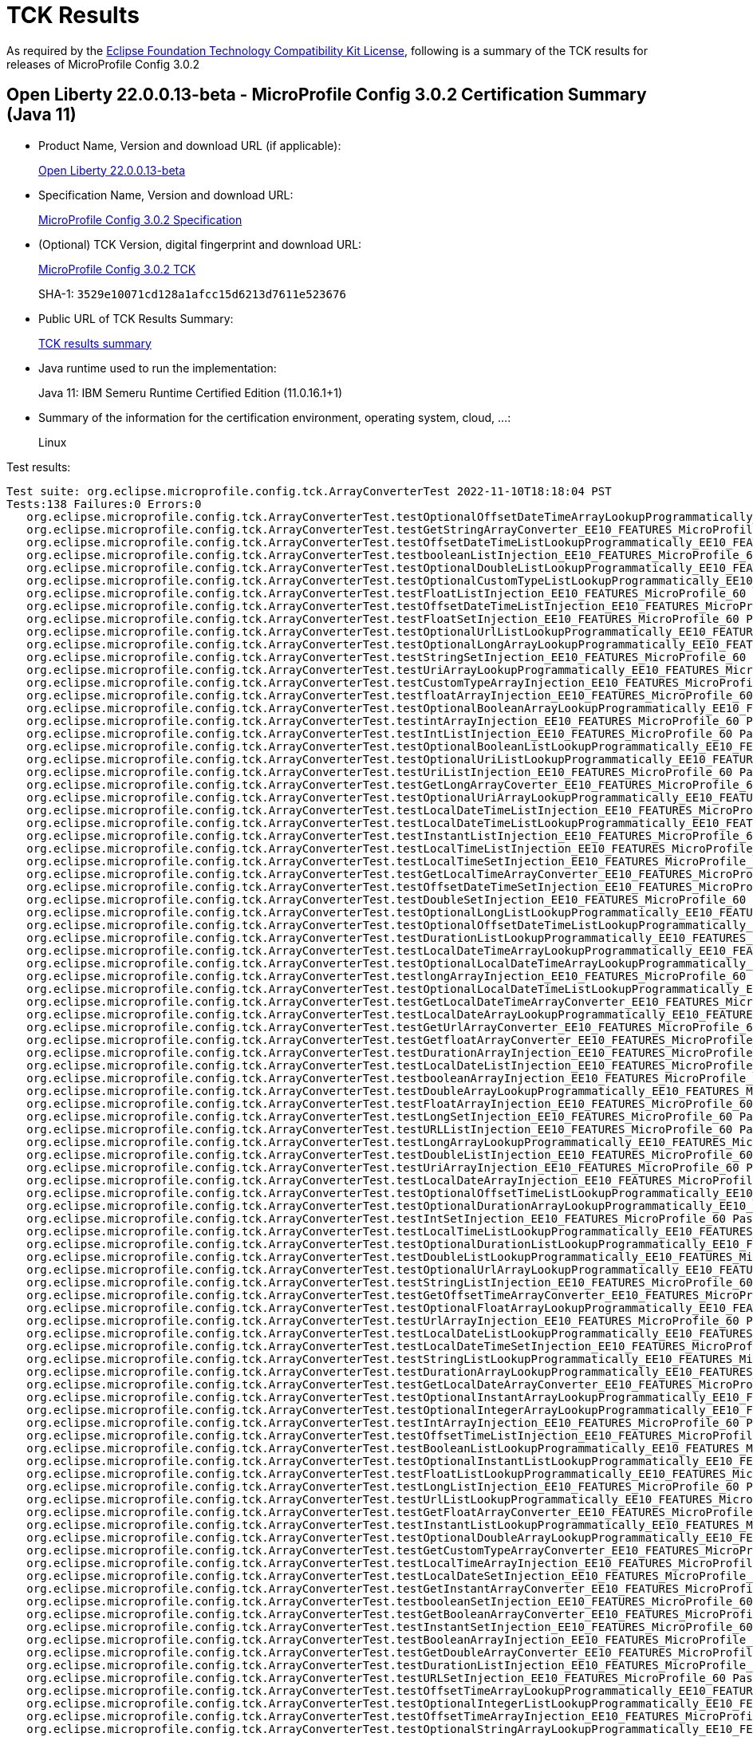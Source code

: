 :page-layout: certification 
= TCK Results

As required by the https://www.eclipse.org/legal/tck.php[Eclipse Foundation Technology Compatibility Kit License], following is a summary of the TCK results for releases of MicroProfile Config 3.0.2

== Open Liberty 22.0.0.13-beta - MicroProfile Config 3.0.2 Certification Summary (Java 11)

* Product Name, Version and download URL (if applicable):
+
https://public.dhe.ibm.com/ibmdl/export/pub/software/openliberty/runtime/beta/22.0.0.13-beta/openliberty-22.0.0.13-beta.zip[Open Liberty 22.0.0.13-beta]

* Specification Name, Version and download URL:
+
https://github.com/eclipse/microprofile-config/tree/3.0.2[MicroProfile Config 3.0.2 Specification]

* (Optional) TCK Version, digital fingerprint and download URL:
+
https://repo1.maven.org/maven2/org/eclipse/microprofile/config/microprofile-config-tck/3.0.2/microprofile-config-tck-3.0.2.jar[MicroProfile Config 3.0.2 TCK]
+
SHA-1: `3529e10071cd128a1afcc15d6213d7611e523676`

* Public URL of TCK Results Summary:
+
xref:22.0.0.13-beta-Config-3.0.2-Java11-TCKResults.adoc[TCK results summary]


* Java runtime used to run the implementation:
+
Java 11: IBM Semeru Runtime Certified Edition (11.0.16.1+1)

* Summary of the information for the certification environment, operating system, cloud, ...:
+
Linux

Test results:

[source, text]
----
Test suite: org.eclipse.microprofile.config.tck.ArrayConverterTest 2022-11-10T18:18:04 PST
Tests:138 Failures:0 Errors:0
   org.eclipse.microprofile.config.tck.ArrayConverterTest.testOptionalOffsetDateTimeArrayLookupProgrammatically_EE10_FEATURES_MicroProfile_60 Passed!
   org.eclipse.microprofile.config.tck.ArrayConverterTest.testGetStringArrayConverter_EE10_FEATURES_MicroProfile_60 Passed!
   org.eclipse.microprofile.config.tck.ArrayConverterTest.testOffsetDateTimeListLookupProgrammatically_EE10_FEATURES_MicroProfile_60 Passed!
   org.eclipse.microprofile.config.tck.ArrayConverterTest.testbooleanListInjection_EE10_FEATURES_MicroProfile_60 Passed!
   org.eclipse.microprofile.config.tck.ArrayConverterTest.testOptionalDoubleListLookupProgrammatically_EE10_FEATURES_MicroProfile_60 Passed!
   org.eclipse.microprofile.config.tck.ArrayConverterTest.testOptionalCustomTypeListLookupProgrammatically_EE10_FEATURES_MicroProfile_60 Passed!
   org.eclipse.microprofile.config.tck.ArrayConverterTest.testFloatListInjection_EE10_FEATURES_MicroProfile_60 Passed!
   org.eclipse.microprofile.config.tck.ArrayConverterTest.testOffsetDateTimeListInjection_EE10_FEATURES_MicroProfile_60 Passed!
   org.eclipse.microprofile.config.tck.ArrayConverterTest.testFloatSetInjection_EE10_FEATURES_MicroProfile_60 Passed!
   org.eclipse.microprofile.config.tck.ArrayConverterTest.testOptionalUrlListLookupProgrammatically_EE10_FEATURES_MicroProfile_60 Passed!
   org.eclipse.microprofile.config.tck.ArrayConverterTest.testOptionalLongArrayLookupProgrammatically_EE10_FEATURES_MicroProfile_60 Passed!
   org.eclipse.microprofile.config.tck.ArrayConverterTest.testStringSetInjection_EE10_FEATURES_MicroProfile_60 Passed!
   org.eclipse.microprofile.config.tck.ArrayConverterTest.testUriArrayLookupProgrammatically_EE10_FEATURES_MicroProfile_60 Passed!
   org.eclipse.microprofile.config.tck.ArrayConverterTest.testCustomTypeArrayInjection_EE10_FEATURES_MicroProfile_60 Passed!
   org.eclipse.microprofile.config.tck.ArrayConverterTest.testfloatArrayInjection_EE10_FEATURES_MicroProfile_60 Passed!
   org.eclipse.microprofile.config.tck.ArrayConverterTest.testOptionalBooleanArrayLookupProgrammatically_EE10_FEATURES_MicroProfile_60 Passed!
   org.eclipse.microprofile.config.tck.ArrayConverterTest.testintArrayInjection_EE10_FEATURES_MicroProfile_60 Passed!
   org.eclipse.microprofile.config.tck.ArrayConverterTest.testIntListInjection_EE10_FEATURES_MicroProfile_60 Passed!
   org.eclipse.microprofile.config.tck.ArrayConverterTest.testOptionalBooleanListLookupProgrammatically_EE10_FEATURES_MicroProfile_60 Passed!
   org.eclipse.microprofile.config.tck.ArrayConverterTest.testOptionalUriListLookupProgrammatically_EE10_FEATURES_MicroProfile_60 Passed!
   org.eclipse.microprofile.config.tck.ArrayConverterTest.testUriListInjection_EE10_FEATURES_MicroProfile_60 Passed!
   org.eclipse.microprofile.config.tck.ArrayConverterTest.testGetLongArrayCoverter_EE10_FEATURES_MicroProfile_60 Passed!
   org.eclipse.microprofile.config.tck.ArrayConverterTest.testOptionalUriArrayLookupProgrammatically_EE10_FEATURES_MicroProfile_60 Passed!
   org.eclipse.microprofile.config.tck.ArrayConverterTest.testLocalDateTimeListInjection_EE10_FEATURES_MicroProfile_60 Passed!
   org.eclipse.microprofile.config.tck.ArrayConverterTest.testLocalDateTimeListLookupProgrammatically_EE10_FEATURES_MicroProfile_60 Passed!
   org.eclipse.microprofile.config.tck.ArrayConverterTest.testInstantListInjection_EE10_FEATURES_MicroProfile_60 Passed!
   org.eclipse.microprofile.config.tck.ArrayConverterTest.testLocalTimeListInjection_EE10_FEATURES_MicroProfile_60 Passed!
   org.eclipse.microprofile.config.tck.ArrayConverterTest.testLocalTimeSetInjection_EE10_FEATURES_MicroProfile_60 Passed!
   org.eclipse.microprofile.config.tck.ArrayConverterTest.testGetLocalTimeArrayConverter_EE10_FEATURES_MicroProfile_60 Passed!
   org.eclipse.microprofile.config.tck.ArrayConverterTest.testOffsetDateTimeSetInjection_EE10_FEATURES_MicroProfile_60 Passed!
   org.eclipse.microprofile.config.tck.ArrayConverterTest.testDoubleSetInjection_EE10_FEATURES_MicroProfile_60 Passed!
   org.eclipse.microprofile.config.tck.ArrayConverterTest.testOptionalLongListLookupProgrammatically_EE10_FEATURES_MicroProfile_60 Passed!
   org.eclipse.microprofile.config.tck.ArrayConverterTest.testOptionalOffsetDateTimeListLookupProgrammatically_EE10_FEATURES_MicroProfile_60 Passed!
   org.eclipse.microprofile.config.tck.ArrayConverterTest.testDurationListLookupProgrammatically_EE10_FEATURES_MicroProfile_60 Passed!
   org.eclipse.microprofile.config.tck.ArrayConverterTest.testLocalDateTimeArrayLookupProgrammatically_EE10_FEATURES_MicroProfile_60 Passed!
   org.eclipse.microprofile.config.tck.ArrayConverterTest.testOptionalLocalDateTimeArrayLookupProgrammatically_EE10_FEATURES_MicroProfile_60 Passed!
   org.eclipse.microprofile.config.tck.ArrayConverterTest.testlongArrayInjection_EE10_FEATURES_MicroProfile_60 Passed!
   org.eclipse.microprofile.config.tck.ArrayConverterTest.testOptionalLocalDateTimeListLookupProgrammatically_EE10_FEATURES_MicroProfile_60 Passed!
   org.eclipse.microprofile.config.tck.ArrayConverterTest.testGetLocalDateTimeArrayConverter_EE10_FEATURES_MicroProfile_60 Passed!
   org.eclipse.microprofile.config.tck.ArrayConverterTest.testLocalDateArrayLookupProgrammatically_EE10_FEATURES_MicroProfile_60 Passed!
   org.eclipse.microprofile.config.tck.ArrayConverterTest.testGetUrlArrayConverter_EE10_FEATURES_MicroProfile_60 Passed!
   org.eclipse.microprofile.config.tck.ArrayConverterTest.testGetfloatArrayConverter_EE10_FEATURES_MicroProfile_60 Passed!
   org.eclipse.microprofile.config.tck.ArrayConverterTest.testDurationArrayInjection_EE10_FEATURES_MicroProfile_60 Passed!
   org.eclipse.microprofile.config.tck.ArrayConverterTest.testLocalDateListInjection_EE10_FEATURES_MicroProfile_60 Passed!
   org.eclipse.microprofile.config.tck.ArrayConverterTest.testbooleanArrayInjection_EE10_FEATURES_MicroProfile_60 Passed!
   org.eclipse.microprofile.config.tck.ArrayConverterTest.testDoubleArrayLookupProgrammatically_EE10_FEATURES_MicroProfile_60 Passed!
   org.eclipse.microprofile.config.tck.ArrayConverterTest.testFloatArrayInjection_EE10_FEATURES_MicroProfile_60 Passed!
   org.eclipse.microprofile.config.tck.ArrayConverterTest.testLongSetInjection_EE10_FEATURES_MicroProfile_60 Passed!
   org.eclipse.microprofile.config.tck.ArrayConverterTest.testURLListInjection_EE10_FEATURES_MicroProfile_60 Passed!
   org.eclipse.microprofile.config.tck.ArrayConverterTest.testLongArrayLookupProgrammatically_EE10_FEATURES_MicroProfile_60 Passed!
   org.eclipse.microprofile.config.tck.ArrayConverterTest.testDoubleListInjection_EE10_FEATURES_MicroProfile_60 Passed!
   org.eclipse.microprofile.config.tck.ArrayConverterTest.testUriArrayInjection_EE10_FEATURES_MicroProfile_60 Passed!
   org.eclipse.microprofile.config.tck.ArrayConverterTest.testLocalDateArrayInjection_EE10_FEATURES_MicroProfile_60 Passed!
   org.eclipse.microprofile.config.tck.ArrayConverterTest.testOptionalOffsetTimeListLookupProgrammatically_EE10_FEATURES_MicroProfile_60 Passed!
   org.eclipse.microprofile.config.tck.ArrayConverterTest.testOptionalDurationArrayLookupProgrammatically_EE10_FEATURES_MicroProfile_60 Passed!
   org.eclipse.microprofile.config.tck.ArrayConverterTest.testIntSetInjection_EE10_FEATURES_MicroProfile_60 Passed!
   org.eclipse.microprofile.config.tck.ArrayConverterTest.testLocalTimeListLookupProgrammatically_EE10_FEATURES_MicroProfile_60 Passed!
   org.eclipse.microprofile.config.tck.ArrayConverterTest.testOptionalDurationListLookupProgrammatically_EE10_FEATURES_MicroProfile_60 Passed!
   org.eclipse.microprofile.config.tck.ArrayConverterTest.testDoubleListLookupProgrammatically_EE10_FEATURES_MicroProfile_60 Passed!
   org.eclipse.microprofile.config.tck.ArrayConverterTest.testOptionalUrlArrayLookupProgrammatically_EE10_FEATURES_MicroProfile_60 Passed!
   org.eclipse.microprofile.config.tck.ArrayConverterTest.testStringListInjection_EE10_FEATURES_MicroProfile_60 Passed!
   org.eclipse.microprofile.config.tck.ArrayConverterTest.testGetOffsetTimeArrayConverter_EE10_FEATURES_MicroProfile_60 Passed!
   org.eclipse.microprofile.config.tck.ArrayConverterTest.testOptionalFloatArrayLookupProgrammatically_EE10_FEATURES_MicroProfile_60 Passed!
   org.eclipse.microprofile.config.tck.ArrayConverterTest.testUrlArrayInjection_EE10_FEATURES_MicroProfile_60 Passed!
   org.eclipse.microprofile.config.tck.ArrayConverterTest.testLocalDateListLookupProgrammatically_EE10_FEATURES_MicroProfile_60 Passed!
   org.eclipse.microprofile.config.tck.ArrayConverterTest.testLocalDateTimeSetInjection_EE10_FEATURES_MicroProfile_60 Passed!
   org.eclipse.microprofile.config.tck.ArrayConverterTest.testStringListLookupProgrammatically_EE10_FEATURES_MicroProfile_60 Passed!
   org.eclipse.microprofile.config.tck.ArrayConverterTest.testDurationArrayLookupProgrammatically_EE10_FEATURES_MicroProfile_60 Passed!
   org.eclipse.microprofile.config.tck.ArrayConverterTest.testGetLocalDateArrayConverter_EE10_FEATURES_MicroProfile_60 Passed!
   org.eclipse.microprofile.config.tck.ArrayConverterTest.testOptionalInstantArrayLookupProgrammatically_EE10_FEATURES_MicroProfile_60 Passed!
   org.eclipse.microprofile.config.tck.ArrayConverterTest.testOptionalIntegerArrayLookupProgrammatically_EE10_FEATURES_MicroProfile_60 Passed!
   org.eclipse.microprofile.config.tck.ArrayConverterTest.testIntArrayInjection_EE10_FEATURES_MicroProfile_60 Passed!
   org.eclipse.microprofile.config.tck.ArrayConverterTest.testOffsetTimeListInjection_EE10_FEATURES_MicroProfile_60 Passed!
   org.eclipse.microprofile.config.tck.ArrayConverterTest.testBooleanListLookupProgrammatically_EE10_FEATURES_MicroProfile_60 Passed!
   org.eclipse.microprofile.config.tck.ArrayConverterTest.testOptionalInstantListLookupProgrammatically_EE10_FEATURES_MicroProfile_60 Passed!
   org.eclipse.microprofile.config.tck.ArrayConverterTest.testFloatListLookupProgrammatically_EE10_FEATURES_MicroProfile_60 Passed!
   org.eclipse.microprofile.config.tck.ArrayConverterTest.testLongListInjection_EE10_FEATURES_MicroProfile_60 Passed!
   org.eclipse.microprofile.config.tck.ArrayConverterTest.testUrlListLookupProgrammatically_EE10_FEATURES_MicroProfile_60 Passed!
   org.eclipse.microprofile.config.tck.ArrayConverterTest.testGetFloatArrayConverter_EE10_FEATURES_MicroProfile_60 Passed!
   org.eclipse.microprofile.config.tck.ArrayConverterTest.testInstantListLookupProgrammatically_EE10_FEATURES_MicroProfile_60 Passed!
   org.eclipse.microprofile.config.tck.ArrayConverterTest.testOptionalDoubleArrayLookupProgrammatically_EE10_FEATURES_MicroProfile_60 Passed!
   org.eclipse.microprofile.config.tck.ArrayConverterTest.testGetCustomTypeArrayConverter_EE10_FEATURES_MicroProfile_60 Passed!
   org.eclipse.microprofile.config.tck.ArrayConverterTest.testLocalTimeArrayInjection_EE10_FEATURES_MicroProfile_60 Passed!
   org.eclipse.microprofile.config.tck.ArrayConverterTest.testLocalDateSetInjection_EE10_FEATURES_MicroProfile_60 Passed!
   org.eclipse.microprofile.config.tck.ArrayConverterTest.testGetInstantArrayConverter_EE10_FEATURES_MicroProfile_60 Passed!
   org.eclipse.microprofile.config.tck.ArrayConverterTest.testbooleanSetInjection_EE10_FEATURES_MicroProfile_60 Passed!
   org.eclipse.microprofile.config.tck.ArrayConverterTest.testGetBooleanArrayConverter_EE10_FEATURES_MicroProfile_60 Passed!
   org.eclipse.microprofile.config.tck.ArrayConverterTest.testInstantSetInjection_EE10_FEATURES_MicroProfile_60 Passed!
   org.eclipse.microprofile.config.tck.ArrayConverterTest.testBooleanArrayInjection_EE10_FEATURES_MicroProfile_60 Passed!
   org.eclipse.microprofile.config.tck.ArrayConverterTest.testGetDoubleArrayConverter_EE10_FEATURES_MicroProfile_60 Passed!
   org.eclipse.microprofile.config.tck.ArrayConverterTest.testDurationListInjection_EE10_FEATURES_MicroProfile_60 Passed!
   org.eclipse.microprofile.config.tck.ArrayConverterTest.testURLSetInjection_EE10_FEATURES_MicroProfile_60 Passed!
   org.eclipse.microprofile.config.tck.ArrayConverterTest.testOffsetTimeArrayLookupProgrammatically_EE10_FEATURES_MicroProfile_60 Passed!
   org.eclipse.microprofile.config.tck.ArrayConverterTest.testOptionalIntegerListLookupProgrammatically_EE10_FEATURES_MicroProfile_60 Passed!
   org.eclipse.microprofile.config.tck.ArrayConverterTest.testOffsetTimeArrayInjection_EE10_FEATURES_MicroProfile_60 Passed!
   org.eclipse.microprofile.config.tck.ArrayConverterTest.testOptionalStringArrayLookupProgrammatically_EE10_FEATURES_MicroProfile_60 Passed!
   org.eclipse.microprofile.config.tck.ArrayConverterTest.testUriSetInjection_EE10_FEATURES_MicroProfile_60 Passed!
   org.eclipse.microprofile.config.tck.ArrayConverterTest.testCustomTypeListLookupProgrammatically_EE10_FEATURES_MicroProfile_60 Passed!
   org.eclipse.microprofile.config.tck.ArrayConverterTest.testOptionalLocalTimeArrayLookupProgrammatically_EE10_FEATURES_MicroProfile_60 Passed!
   org.eclipse.microprofile.config.tck.ArrayConverterTest.testOptionalLocalDateArrayLookupProgrammatically_EE10_FEATURES_MicroProfile_60 Passed!
   org.eclipse.microprofile.config.tck.ArrayConverterTest.testOptionalStringListLookupProgrammatically_EE10_FEATURES_MicroProfile_60 Passed!
   org.eclipse.microprofile.config.tck.ArrayConverterTest.testOptionalCustomTypeArrayLookupProgrammatically_EE10_FEATURES_MicroProfile_60 Passed!
   org.eclipse.microprofile.config.tck.ArrayConverterTest.testOptionalLocalTimeListLookupProgrammatically_EE10_FEATURES_MicroProfile_60 Passed!
   org.eclipse.microprofile.config.tck.ArrayConverterTest.testGetOffsetDateTimeArrayConverter_EE10_FEATURES_MicroProfile_60 Passed!
   org.eclipse.microprofile.config.tck.ArrayConverterTest.testDurationSetInjection_EE10_FEATURES_MicroProfile_60 Passed!
   org.eclipse.microprofile.config.tck.ArrayConverterTest.testLocalDateTimeArrayInjection_EE10_FEATURES_MicroProfile_60 Passed!
   org.eclipse.microprofile.config.tck.ArrayConverterTest.testLongListLookupProgrammatically_EE10_FEATURES_MicroProfile_60 Passed!
   org.eclipse.microprofile.config.tck.ArrayConverterTest.testCustomTypeSetInjection_EE10_FEATURES_MicroProfile_60 Passed!
   org.eclipse.microprofile.config.tck.ArrayConverterTest.testGetIntegerArrayConverter_EE10_FEATURES_MicroProfile_60 Passed!
   org.eclipse.microprofile.config.tck.ArrayConverterTest.testIntegerArrayLookupProgrammatically_EE10_FEATURES_MicroProfile_60 Passed!
   org.eclipse.microprofile.config.tck.ArrayConverterTest.testOptionalLocalDateListLookupProgrammatically_EE10_FEATURES_MicroProfile_60 Passed!
   org.eclipse.microprofile.config.tck.ArrayConverterTest.testStringArrayLookupProgrammatically_EE10_FEATURES_MicroProfile_60 Passed!
   org.eclipse.microprofile.config.tck.ArrayConverterTest.testOffsetTimeSetInjection_EE10_FEATURES_MicroProfile_60 Passed!
   org.eclipse.microprofile.config.tck.ArrayConverterTest.testOptionalFloatListLookupProgrammatically_EE10_FEATURES_MicroProfile_60 Passed!
   org.eclipse.microprofile.config.tck.ArrayConverterTest.testBooleanArrayLookupProgrammatically_EE10_FEATURES_MicroProfile_60 Passed!
   org.eclipse.microprofile.config.tck.ArrayConverterTest.testdoubleArrayInjection_EE10_FEATURES_MicroProfile_60 Passed!
   org.eclipse.microprofile.config.tck.ArrayConverterTest.testGetlongArrayCoverter_EE10_FEATURES_MicroProfile_60 Passed!
   org.eclipse.microprofile.config.tck.ArrayConverterTest.testUrlArrayLookupProgrammatically_EE10_FEATURES_MicroProfile_60 Passed!
   org.eclipse.microprofile.config.tck.ArrayConverterTest.testLongArrayInjection_EE10_FEATURES_MicroProfile_60 Passed!
   org.eclipse.microprofile.config.tck.ArrayConverterTest.testInstantArrayInjection_EE10_FEATURES_MicroProfile_60 Passed!
   org.eclipse.microprofile.config.tck.ArrayConverterTest.testGetDurationArrayConverter_EE10_FEATURES_MicroProfile_60 Passed!
   org.eclipse.microprofile.config.tck.ArrayConverterTest.testGetbooleanArrayConverter_EE10_FEATURES_MicroProfile_60 Passed!
   org.eclipse.microprofile.config.tck.ArrayConverterTest.testInstantArrayLookupProgrammatically_EE10_FEATURES_MicroProfile_60 Passed!
   org.eclipse.microprofile.config.tck.ArrayConverterTest.testOffsetTimeListLookupProgrammatically_EE10_FEATURES_MicroProfile_60 Passed!
   org.eclipse.microprofile.config.tck.ArrayConverterTest.testDoubleArrayInjection_EE10_FEATURES_MicroProfile_60 Passed!
   org.eclipse.microprofile.config.tck.ArrayConverterTest.testGetUriArrayConverter_EE10_FEATURES_MicroProfile_60 Passed!
   org.eclipse.microprofile.config.tck.ArrayConverterTest.testOffsetDateTimeArrayInjection_EE10_FEATURES_MicroProfile_60 Passed!
   org.eclipse.microprofile.config.tck.ArrayConverterTest.testUriListLookupProgrammatically_EE10_FEATURES_MicroProfile_60 Passed!
   org.eclipse.microprofile.config.tck.ArrayConverterTest.testGetdoubleArrayConverter_EE10_FEATURES_MicroProfile_60 Passed!
   org.eclipse.microprofile.config.tck.ArrayConverterTest.testOptionalOffsetTimeArrayLookupProgrammatically_EE10_FEATURES_MicroProfile_60 Passed!
   org.eclipse.microprofile.config.tck.ArrayConverterTest.testLocalTimeArrayLookupProgrammatically_EE10_FEATURES_MicroProfile_60 Passed!
   org.eclipse.microprofile.config.tck.ArrayConverterTest.testIntegerListLookupProgrammatically_EE10_FEATURES_MicroProfile_60 Passed!
   org.eclipse.microprofile.config.tck.ArrayConverterTest.testGetIntArrayConverter_EE10_FEATURES_MicroProfile_60 Passed!
   org.eclipse.microprofile.config.tck.ArrayConverterTest.testOffsetDateTimeArrayLookupProgrammatically_EE10_FEATURES_MicroProfile_60 Passed!
   org.eclipse.microprofile.config.tck.ArrayConverterTest.testCustomTypeArrayLookupProgrammatically_EE10_FEATURES_MicroProfile_60 Passed!
   org.eclipse.microprofile.config.tck.ArrayConverterTest.testCustomTypeListInjection_EE10_FEATURES_MicroProfile_60 Passed!
   org.eclipse.microprofile.config.tck.ArrayConverterTest.testStringArrayInjection_EE10_FEATURES_MicroProfile_60 Passed!
   org.eclipse.microprofile.config.tck.ArrayConverterTest.testFloatArrayLookupProgrammatically_EE10_FEATURES_MicroProfile_60 Passed!
Test suite: org.eclipse.microprofile.config.tck.converters.NullConvertersTest 2022-11-10T18:18:04 PST
Tests:1 Failures:0 Errors:0
   org.eclipse.microprofile.config.tck.converters.NullConvertersTest.nulls_EE10_FEATURES_MicroProfile_60 Passed!
Test suite: org.eclipse.microprofile.config.tck.profile.ConfigPropertyFileProfileTest 2022-11-10T18:18:04 PST
Tests:1 Failures:0 Errors:0
   org.eclipse.microprofile.config.tck.profile.ConfigPropertyFileProfileTest.testConfigProfileWithDev_EE10_FEATURES_MicroProfile_60 Passed!
Test suite: org.eclipse.microprofile.config.tck.CDIPropertyExpressionsTest 2022-11-10T18:18:04 PST
Tests:2 Failures:0 Errors:0
   org.eclipse.microprofile.config.tck.CDIPropertyExpressionsTest.expression_EE10_FEATURES_MicroProfile_60 Passed!
   org.eclipse.microprofile.config.tck.CDIPropertyExpressionsTest.expressionNoDefault_EE10_FEATURES_MicroProfile_60 Passed!
Test suite: org.eclipse.microprofile.config.tck.converters.convertToNull.ConvertedNullValueBrokenInjectionTest 2022-11-10T18:18:04 PST
Tests:1 Failures:0 Errors:0
   org.eclipse.microprofile.config.tck.converters.convertToNull.ConvertedNullValueBrokenInjectionTest.test_EE10_FEATURES_MicroProfile_60 Passed!
Test suite: org.eclipse.microprofile.config.tck.CustomConfigSourceTest 2022-11-10T18:18:04 PST
Tests:1 Failures:0 Errors:0
   org.eclipse.microprofile.config.tck.CustomConfigSourceTest.testConfigSourceProvider_EE10_FEATURES_MicroProfile_60 Passed!
Test suite: org.eclipse.microprofile.config.tck.CdiOptionalInjectionTest 2022-11-10T18:18:04 PST
Tests:2 Failures:0 Errors:0
   org.eclipse.microprofile.config.tck.CdiOptionalInjectionTest.testOptionalInjectionWithNoDefaultValueOrElseIsReturned_EE10_FEATURES_MicroProfile_60 Passed!
   org.eclipse.microprofile.config.tck.CdiOptionalInjectionTest.testOptionalInjection_EE10_FEATURES_MicroProfile_60 Passed!
Test suite: org.eclipse.microprofile.config.tck.ConfigPropertiesTest 2022-11-10T18:18:04 PST
Tests:7 Failures:0 Errors:0
   org.eclipse.microprofile.config.tck.ConfigPropertiesTest.testConfigPropertiesNoPrefixOnBeanThenSupplyPrefix_EE10_FEATURES_MicroProfile_60 Passed!
   org.eclipse.microprofile.config.tck.ConfigPropertiesTest.testNoConfigPropertiesAnnotationInjection_EE10_FEATURES_MicroProfile_60 Passed!
   org.eclipse.microprofile.config.tck.ConfigPropertiesTest.testConfigPropertiesWithoutPrefix_EE10_FEATURES_MicroProfile_60 Passed!
   org.eclipse.microprofile.config.tck.ConfigPropertiesTest.testConfigPropertiesNoPrefixOnBean_EE10_FEATURES_MicroProfile_60 Passed!
   org.eclipse.microprofile.config.tck.ConfigPropertiesTest.testConfigPropertiesPlainInjection_EE10_FEATURES_MicroProfile_60 Passed!
   org.eclipse.microprofile.config.tck.ConfigPropertiesTest.testConfigPropertiesWithPrefix_EE10_FEATURES_MicroProfile_60 Passed!
   org.eclipse.microprofile.config.tck.ConfigPropertiesTest.testConfigPropertiesDefaultOnBean_EE10_FEATURES_MicroProfile_60 Passed!
Test suite: org.eclipse.microprofile.config.tck.configsources.DefaultConfigSourceOrdinalTest 2022-11-10T18:18:04 PST
Tests:2 Failures:0 Errors:0
   org.eclipse.microprofile.config.tck.configsources.DefaultConfigSourceOrdinalTest.testOrdinalForSystemProps_EE10_FEATURES_MicroProfile_60 Passed!
   org.eclipse.microprofile.config.tck.configsources.DefaultConfigSourceOrdinalTest.testOrdinalForEnv_EE10_FEATURES_MicroProfile_60 Passed!
Test suite: org.eclipse.microprofile.config.tck.ConfigProviderTest 2022-11-10T18:18:04 PST
Tests:9 Failures:0 Errors:0
   org.eclipse.microprofile.config.tck.ConfigProviderTest.testEnvironmentConfigSource_EE10_FEATURES_MicroProfile_60 Passed!
   org.eclipse.microprofile.config.tck.ConfigProviderTest.testJavaConfigPropertyFilesConfigSource_EE10_FEATURES_MicroProfile_60 Passed!
   org.eclipse.microprofile.config.tck.ConfigProviderTest.testDynamicValueInPropertyConfigSource_EE10_FEATURES_MicroProfile_60 Passed!
   org.eclipse.microprofile.config.tck.ConfigProviderTest.testInjectedConfigSerializable_EE10_FEATURES_MicroProfile_60 Passed!
   org.eclipse.microprofile.config.tck.ConfigProviderTest.testGetPropertyNames_EE10_FEATURES_MicroProfile_60 Passed!
   org.eclipse.microprofile.config.tck.ConfigProviderTest.testGetConfigSources_EE10_FEATURES_MicroProfile_60 Passed!
   org.eclipse.microprofile.config.tck.ConfigProviderTest.testNonExistingConfigKeyGet_EE10_FEATURES_MicroProfile_60 Passed!
   org.eclipse.microprofile.config.tck.ConfigProviderTest.testPropertyConfigSource_EE10_FEATURES_MicroProfile_60 Passed!
   org.eclipse.microprofile.config.tck.ConfigProviderTest.testNonExistingConfigKey_EE10_FEATURES_MicroProfile_60 Passed!
Test suite: org.eclipse.microprofile.config.tck.broken.WrongConverterOnInstanceInjectionTest 2022-11-10T18:18:04 PST
Tests:1 Failures:0 Errors:0
   org.eclipse.microprofile.config.tck.broken.WrongConverterOnInstanceInjectionTest.test_EE10_FEATURES_MicroProfile_60 Passed!
Test suite: org.eclipse.microprofile.config.tck.ImplicitConverterTest 2022-11-10T18:18:04 PST
Tests:19 Failures:0 Errors:0
   org.eclipse.microprofile.config.tck.ImplicitConverterTest.testGetImplicitConverterCharSequenceParseConverter_EE10_FEATURES_MicroProfile_60 Passed!
   org.eclipse.microprofile.config.tck.ImplicitConverterTest.testImplicitConverterCharSequenceParseJavaTime_EE10_FEATURES_MicroProfile_60 Passed!
   org.eclipse.microprofile.config.tck.ImplicitConverterTest.testGetImplicitConverterSquenceOfBeforeValueOfConverter_EE10_FEATURES_MicroProfile_60 Passed!
   org.eclipse.microprofile.config.tck.ImplicitConverterTest.testGetImplicitConverterSquenceValueOfBeforeParseConverter_EE10_FEATURES_MicroProfile_60 Passed!
   org.eclipse.microprofile.config.tck.ImplicitConverterTest.testGetImplicitConverterStringValueOfConverter_EE10_FEATURES_MicroProfile_60 Passed!
   org.eclipse.microprofile.config.tck.ImplicitConverterTest.testImplicitConverterEnumValueOf_EE10_FEATURES_MicroProfile_60 Passed!
   org.eclipse.microprofile.config.tck.ImplicitConverterTest.testImplicitConverterCharSequenceParse_EE10_FEATURES_MicroProfile_60 Passed!
   org.eclipse.microprofile.config.tck.ImplicitConverterTest.testImplicitConverterStringValueOf_EE10_FEATURES_MicroProfile_60 Passed!
   org.eclipse.microprofile.config.tck.ImplicitConverterTest.testGetImplicitConverterEnumValueOfConverter_EE10_FEATURES_MicroProfile_60 Passed!
   org.eclipse.microprofile.config.tck.ImplicitConverterTest.testGetImplicitConverterSquenceParseBeforeConstructorConverter_EE10_FEATURES_MicroProfile_60 Passed!
   org.eclipse.microprofile.config.tck.ImplicitConverterTest.testImplicitConverterStringOf_EE10_FEATURES_MicroProfile_60 Passed!
   org.eclipse.microprofile.config.tck.ImplicitConverterTest.testImplicitConverterStringCt_EE10_FEATURES_MicroProfile_60 Passed!
   org.eclipse.microprofile.config.tck.ImplicitConverterTest.testImplicitConverterSquenceParseBeforeConstructor_EE10_FEATURES_MicroProfile_60 Passed!
   org.eclipse.microprofile.config.tck.ImplicitConverterTest.testImplicitConverterCharSequenceParseJavaTimeInjection_EE10_FEATURES_MicroProfile_60 Passed!
   org.eclipse.microprofile.config.tck.ImplicitConverterTest.testImplicitConverterSquenceValueOfBeforeParse_EE10_FEATURES_MicroProfile_60 Passed!
   org.eclipse.microprofile.config.tck.ImplicitConverterTest.testGetImplicitConverterCharSequenceParseJavaTimeConverter_EE10_FEATURES_MicroProfile_60 Passed!
   org.eclipse.microprofile.config.tck.ImplicitConverterTest.testGetImplicitConverterStringOfConverter_EE10_FEATURES_MicroProfile_60 Passed!
   org.eclipse.microprofile.config.tck.ImplicitConverterTest.testImplicitConverterSquenceOfBeforeValueOf_EE10_FEATURES_MicroProfile_60 Passed!
   org.eclipse.microprofile.config.tck.ImplicitConverterTest.testGetImplicitConverterStringCtConverter_EE10_FEATURES_MicroProfile_60 Passed!
Test suite: org.eclipse.microprofile.config.tck.profile.DevConfigProfileTest 2022-11-10T18:18:04 PST
Tests:1 Failures:0 Errors:0
   org.eclipse.microprofile.config.tck.profile.DevConfigProfileTest.testConfigProfileWithDev_EE10_FEATURES_MicroProfile_60 Passed!
Test suite: org.eclipse.microprofile.config.tck.profile.TestConfigProfileTest 2022-11-10T18:18:04 PST
Tests:1 Failures:0 Errors:0
   org.eclipse.microprofile.config.tck.profile.TestConfigProfileTest.testConfigProfileWithDev_EE10_FEATURES_MicroProfile_60 Passed!
Test suite: org.eclipse.microprofile.config.tck.profile.InvalidConfigProfileTest 2022-11-10T18:18:04 PST
Tests:1 Failures:0 Errors:0
   org.eclipse.microprofile.config.tck.profile.InvalidConfigProfileTest.testConfigProfileWithDev_EE10_FEATURES_MicroProfile_60 Passed!
Test suite: org.eclipse.microprofile.config.tck.PropertyExpressionsTest 2022-11-10T18:18:04 PST
Tests:16 Failures:0 Errors:0
   org.eclipse.microprofile.config.tck.PropertyExpressionsTest.expressionMissing_EE10_FEATURES_MicroProfile_60 Passed!
   org.eclipse.microprofile.config.tck.PropertyExpressionsTest.infiniteExpansion_EE10_FEATURES_MicroProfile_60 Passed!
   org.eclipse.microprofile.config.tck.PropertyExpressionsTest.defaultExpressionEmpty_EE10_FEATURES_MicroProfile_60 Passed!
   org.eclipse.microprofile.config.tck.PropertyExpressionsTest.arrayEscapes_EE10_FEATURES_MicroProfile_60 Passed!
   org.eclipse.microprofile.config.tck.PropertyExpressionsTest.simpleExpression_EE10_FEATURES_MicroProfile_60 Passed!
   org.eclipse.microprofile.config.tck.PropertyExpressionsTest.noExpression_EE10_FEATURES_MicroProfile_60 Passed!
   org.eclipse.microprofile.config.tck.PropertyExpressionsTest.multipleExpressions_EE10_FEATURES_MicroProfile_60 Passed!
   org.eclipse.microprofile.config.tck.PropertyExpressionsTest.defaultExpressionComposed_EE10_FEATURES_MicroProfile_60 Passed!
   org.eclipse.microprofile.config.tck.PropertyExpressionsTest.withoutExpansion_EE10_FEATURES_MicroProfile_60 Passed!
   org.eclipse.microprofile.config.tck.PropertyExpressionsTest.composedExpressions_EE10_FEATURES_MicroProfile_60 Passed!
   org.eclipse.microprofile.config.tck.PropertyExpressionsTest.escape_EE10_FEATURES_MicroProfile_60 Passed!
   org.eclipse.microprofile.config.tck.PropertyExpressionsTest.noExpressionComposed_EE10_FEATURES_MicroProfile_60 Passed!
   org.eclipse.microprofile.config.tck.PropertyExpressionsTest.defaultExpressionComposedEmpty_EE10_FEATURES_MicroProfile_60 Passed!
   org.eclipse.microprofile.config.tck.PropertyExpressionsTest.escapeBraces_EE10_FEATURES_MicroProfile_60 Passed!
   org.eclipse.microprofile.config.tck.PropertyExpressionsTest.multipleExpansions_EE10_FEATURES_MicroProfile_60 Passed!
   org.eclipse.microprofile.config.tck.PropertyExpressionsTest.defaultExpression_EE10_FEATURES_MicroProfile_60 Passed!
Test suite: org.eclipse.microprofile.config.tck.CDIPlainInjectionTest 2022-11-10T18:18:04 PST
Tests:4 Failures:0 Errors:0
   org.eclipse.microprofile.config.tck.CDIPlainInjectionTest.canInjectSimpleValuesWhenDefined_EE10_FEATURES_MicroProfile_60 Passed!
   org.eclipse.microprofile.config.tck.CDIPlainInjectionTest.canInjectDynamicValuesViaCdiProvider_EE10_FEATURES_MicroProfile_60 Passed!
   org.eclipse.microprofile.config.tck.CDIPlainInjectionTest.canInjectDefaultPropertyPath_EE10_FEATURES_MicroProfile_60 Passed!
   org.eclipse.microprofile.config.tck.CDIPlainInjectionTest.injectedValuesAreEqualToProgrammaticValues_EE10_FEATURES_MicroProfile_60 Passed!
Test suite: org.eclipse.microprofile.config.tck.AutoDiscoveredConfigSourceTest 2022-11-10T18:18:04 PST
Tests:3 Failures:0 Errors:0
   org.eclipse.microprofile.config.tck.AutoDiscoveredConfigSourceTest.testAutoDiscoveredConfigureSources_EE10_FEATURES_MicroProfile_60 Passed!
   org.eclipse.microprofile.config.tck.AutoDiscoveredConfigSourceTest.testAutoDiscoveredConverterNotAddedAutomatically_EE10_FEATURES_MicroProfile_60 Passed!
   org.eclipse.microprofile.config.tck.AutoDiscoveredConfigSourceTest.testAutoDiscoveredConverterManuallyAdded_EE10_FEATURES_MicroProfile_60 Passed!
Test suite: org.eclipse.microprofile.config.tck.broken.MissingConverterOnInstanceInjectionTest 2022-11-10T18:18:04 PST
Tests:1 Failures:0 Errors:0
   org.eclipse.microprofile.config.tck.broken.MissingConverterOnInstanceInjectionTest.test_EE10_FEATURES_MicroProfile_60 Passed!
Test suite: org.eclipse.microprofile.config.tck.WarPropertiesLocationTest 2022-11-10T18:18:04 PST
Tests:1 Failures:0 Errors:0
   org.eclipse.microprofile.config.tck.WarPropertiesLocationTest.testReadPropertyInWar_EE10_FEATURES_MicroProfile_60 Passed!
Test suite: org.eclipse.microprofile.config.tck.ConfigValueTest 2022-11-10T18:18:04 PST
Tests:3 Failures:0 Errors:0
   org.eclipse.microprofile.config.tck.ConfigValueTest.configValueEmpty_EE10_FEATURES_MicroProfile_60 Passed!
   org.eclipse.microprofile.config.tck.ConfigValueTest.configValueInjection_EE10_FEATURES_MicroProfile_60 Passed!
   org.eclipse.microprofile.config.tck.ConfigValueTest.configValue_EE10_FEATURES_MicroProfile_60 Passed!
Test suite: org.eclipse.microprofile.config.tck.ConverterTest 2022-11-10T18:18:04 PST
Tests:96 Failures:0 Errors:0
   org.eclipse.microprofile.config.tck.ConverterTest.testGetLongConverter_EE10_FEATURES_MicroProfile_60 Passed!
   org.eclipse.microprofile.config.tck.ConverterTest.testGetcharConverter_EE10_FEATURES_MicroProfile_60 Passed!
   org.eclipse.microprofile.config.tck.ConverterTest.testGetLocalTimeConverter_Broken_EE10_FEATURES_MicroProfile_60 Passed!
   org.eclipse.microprofile.config.tck.ConverterTest.testGetIntegerConverter_Broken_EE10_FEATURES_MicroProfile_60 Passed!
   org.eclipse.microprofile.config.tck.ConverterTest.testbyte_EE10_FEATURES_MicroProfile_60 Passed!
   org.eclipse.microprofile.config.tck.ConverterTest.testLong_Broken_EE10_FEATURES_MicroProfile_60 Passed!
   org.eclipse.microprofile.config.tck.ConverterTest.testGetFloatConverter_Broken_EE10_FEATURES_MicroProfile_60 Passed!
   org.eclipse.microprofile.config.tck.ConverterTest.testLocalDate_Broken_EE10_FEATURES_MicroProfile_60 Passed!
   org.eclipse.microprofile.config.tck.ConverterTest.testGetfloatConverter_EE10_FEATURES_MicroProfile_60 Passed!
   org.eclipse.microprofile.config.tck.ConverterTest.testInteger_Broken_EE10_FEATURES_MicroProfile_60 Passed!
   org.eclipse.microprofile.config.tck.ConverterTest.testInstant_Broken_EE10_FEATURES_MicroProfile_60 Passed!
   org.eclipse.microprofile.config.tck.ConverterTest.testGetByteConverter_Broken_EE10_FEATURES_MicroProfile_60 Passed!
   org.eclipse.microprofile.config.tck.ConverterTest.testBoolean_EE10_FEATURES_MicroProfile_60 Passed!
   org.eclipse.microprofile.config.tck.ConverterTest.testDonaldConversionWithMultipleLambdaConverters_EE10_FEATURES_MicroProfile_60 Passed!
   org.eclipse.microprofile.config.tck.ConverterTest.testDuckConversionWithMultipleConverters_EE10_FEATURES_MicroProfile_60 Passed!
   org.eclipse.microprofile.config.tck.ConverterTest.testGetLocalTimeConverter_EE10_FEATURES_MicroProfile_60 Passed!
   org.eclipse.microprofile.config.tck.ConverterTest.testOffsetTime_EE10_FEATURES_MicroProfile_60 Passed!
   org.eclipse.microprofile.config.tck.ConverterTest.testOffsetTime_Broken_EE10_FEATURES_MicroProfile_60 Passed!
   org.eclipse.microprofile.config.tck.ConverterTest.testShort_Broken_EE10_FEATURES_MicroProfile_60 Passed!
   org.eclipse.microprofile.config.tck.ConverterTest.testZoneOffset_EE10_FEATURES_MicroProfile_60 Passed!
   org.eclipse.microprofile.config.tck.ConverterTest.testOffsetDateTime_EE10_FEATURES_MicroProfile_60 Passed!
   org.eclipse.microprofile.config.tck.ConverterTest.testCustomConverter_EE10_FEATURES_MicroProfile_60 Passed!
   org.eclipse.microprofile.config.tck.ConverterTest.testFloat_EE10_FEATURES_MicroProfile_60 Passed!
   org.eclipse.microprofile.config.tck.ConverterTest.testGetURLConverterBroken_EE10_FEATURES_MicroProfile_60 Passed!
   org.eclipse.microprofile.config.tck.ConverterTest.testDonaldNotConvertedByDefault_EE10_FEATURES_MicroProfile_60 Passed!
   org.eclipse.microprofile.config.tck.ConverterTest.testURIConverter_EE10_FEATURES_MicroProfile_60 Passed!
   org.eclipse.microprofile.config.tck.ConverterTest.testGetLocalDateConverter_Broken_EE10_FEATURES_MicroProfile_60 Passed!
   org.eclipse.microprofile.config.tck.ConverterTest.testGetLocalDateTimeConverter_EE10_FEATURES_MicroProfile_60 Passed!
   org.eclipse.microprofile.config.tck.ConverterTest.testShort_EE10_FEATURES_MicroProfile_60 Passed!
   org.eclipse.microprofile.config.tck.ConverterTest.testGetDonaldConverterWithMultipleLambdaConverters_EE10_FEATURES_MicroProfile_60 Passed!
   org.eclipse.microprofile.config.tck.ConverterTest.testLocalDateTime_EE10_FEATURES_MicroProfile_60 Passed!
   org.eclipse.microprofile.config.tck.ConverterTest.testLocalTime_Broken_EE10_FEATURES_MicroProfile_60 Passed!
   org.eclipse.microprofile.config.tck.ConverterTest.testchar_EE10_FEATURES_MicroProfile_60 Passed!
   org.eclipse.microprofile.config.tck.ConverterTest.testByte_Broken_EE10_FEATURES_MicroProfile_60 Passed!
   org.eclipse.microprofile.config.tck.ConverterTest.testdouble_EE10_FEATURES_MicroProfile_60 Passed!
   org.eclipse.microprofile.config.tck.ConverterTest.testGetDoubleConverter_Broken_EE10_FEATURES_MicroProfile_60 Passed!
   org.eclipse.microprofile.config.tck.ConverterTest.testGetLocalDateConverter_EE10_FEATURES_MicroProfile_60 Passed!
   org.eclipse.microprofile.config.tck.ConverterTest.testURLConverter_EE10_FEATURES_MicroProfile_60 Passed!
   org.eclipse.microprofile.config.tck.ConverterTest.testFloat_Broken_EE10_FEATURES_MicroProfile_60 Passed!
   org.eclipse.microprofile.config.tck.ConverterTest.testGetConverterSerialization_EE10_FEATURES_MicroProfile_60 Passed!
   org.eclipse.microprofile.config.tck.ConverterTest.testGetLocalDateTimeConverter_Broken_EE10_FEATURES_MicroProfile_60 Passed!
   org.eclipse.microprofile.config.tck.ConverterTest.testGetIntegerConverter_EE10_FEATURES_MicroProfile_60 Passed!
   org.eclipse.microprofile.config.tck.ConverterTest.testGetShortConverter_Broken_EE10_FEATURES_MicroProfile_60 Passed!
   org.eclipse.microprofile.config.tck.ConverterTest.testGetDonaldConverterWithLambdaConverter_EE10_FEATURES_MicroProfile_60 Passed!
   org.eclipse.microprofile.config.tck.ConverterTest.testDuration_Broken_EE10_FEATURES_MicroProfile_60 Passed!
   org.eclipse.microprofile.config.tck.ConverterTest.testLocalDate_EE10_FEATURES_MicroProfile_60 Passed!
   org.eclipse.microprofile.config.tck.ConverterTest.testZoneOffset_Broken_EE10_FEATURES_MicroProfile_60 Passed!
   org.eclipse.microprofile.config.tck.ConverterTest.testDouble_Broken_EE10_FEATURES_MicroProfile_60 Passed!
   org.eclipse.microprofile.config.tck.ConverterTest.testGetOffsetTimeConverter_Broken_EE10_FEATURES_MicroProfile_60 Passed!
   org.eclipse.microprofile.config.tck.ConverterTest.testInstant_EE10_FEATURES_MicroProfile_60 Passed!
   org.eclipse.microprofile.config.tck.ConverterTest.testGetZoneOffsetConverter_EE10_FEATURES_MicroProfile_60 Passed!
   org.eclipse.microprofile.config.tck.ConverterTest.testGetInstantConverter_EE10_FEATURES_MicroProfile_60 Passed!
   org.eclipse.microprofile.config.tck.ConverterTest.testshort_EE10_FEATURES_MicroProfile_60 Passed!
   org.eclipse.microprofile.config.tck.ConverterTest.testGetURLConverter_EE10_FEATURES_MicroProfile_60 Passed!
   org.eclipse.microprofile.config.tck.ConverterTest.testGetByteConverter_EE10_FEATURES_MicroProfile_60 Passed!
   org.eclipse.microprofile.config.tck.ConverterTest.testGetDuckConverterWithMultipleConverters_EE10_FEATURES_MicroProfile_60 Passed!
   org.eclipse.microprofile.config.tck.ConverterTest.testOffsetDateTime_Broken_EE10_FEATURES_MicroProfile_60 Passed!
   org.eclipse.microprofile.config.tck.ConverterTest.testURIConverterBroken_EE10_FEATURES_MicroProfile_60 Passed!
   org.eclipse.microprofile.config.tck.ConverterTest.testInteger_EE10_FEATURES_MicroProfile_60 Passed!
   org.eclipse.microprofile.config.tck.ConverterTest.testDouble_EE10_FEATURES_MicroProfile_60 Passed!
   org.eclipse.microprofile.config.tck.ConverterTest.testGetdoubleConverter_EE10_FEATURES_MicroProfile_60 Passed!
   org.eclipse.microprofile.config.tck.ConverterTest.testGetCharConverter_EE10_FEATURES_MicroProfile_60 Passed!
   org.eclipse.microprofile.config.tck.ConverterTest.testGetDurationCoverter_EE10_FEATURES_MicroProfile_60 Passed!
   org.eclipse.microprofile.config.tck.ConverterTest.testGetCharConverter_Broken_EE10_FEATURES_MicroProfile_60 Passed!
   org.eclipse.microprofile.config.tck.ConverterTest.testGetURIConverterBroken_EE10_FEATURES_MicroProfile_60 Passed!
   org.eclipse.microprofile.config.tck.ConverterTest.testGetFloatConverter_EE10_FEATURES_MicroProfile_60 Passed!
   org.eclipse.microprofile.config.tck.ConverterTest.testGetCustomConverter_EE10_FEATURES_MicroProfile_60 Passed!
   org.eclipse.microprofile.config.tck.ConverterTest.testConverterSerialization_EE10_FEATURES_MicroProfile_60 Passed!
   org.eclipse.microprofile.config.tck.ConverterTest.testGetshortConverter_EE10_FEATURES_MicroProfile_60 Passed!
   org.eclipse.microprofile.config.tck.ConverterTest.testGetURIConverter_EE10_FEATURES_MicroProfile_60 Passed!
   org.eclipse.microprofile.config.tck.ConverterTest.testGetLongConverter_Broken_EE10_FEATURES_MicroProfile_60 Passed!
   org.eclipse.microprofile.config.tck.ConverterTest.testGetInstantConverter_Broken_EE10_FEATURES_MicroProfile_60 Passed!
   org.eclipse.microprofile.config.tck.ConverterTest.testURLConverterBroken_EE10_FEATURES_MicroProfile_60 Passed!
   org.eclipse.microprofile.config.tck.ConverterTest.testlong_EE10_FEATURES_MicroProfile_60 Passed!
   org.eclipse.microprofile.config.tck.ConverterTest.testGetOffsetDateTimeConverter_Broken_EE10_FEATURES_MicroProfile_60 Passed!
   org.eclipse.microprofile.config.tck.ConverterTest.testGetZoneOffsetConverter_Broken_EE10_FEATURES_MicroProfile_60 Passed!
   org.eclipse.microprofile.config.tck.ConverterTest.testGetlongConverter_EE10_FEATURES_MicroProfile_60 Passed!
   org.eclipse.microprofile.config.tck.ConverterTest.testGetShortConverter_EE10_FEATURES_MicroProfile_60 Passed!
   org.eclipse.microprofile.config.tck.ConverterTest.testChar_EE10_FEATURES_MicroProfile_60 Passed!
   org.eclipse.microprofile.config.tck.ConverterTest.testGetDoubleConverter_EE10_FEATURES_MicroProfile_60 Passed!
   org.eclipse.microprofile.config.tck.ConverterTest.testLocalTime_EE10_FEATURES_MicroProfile_60 Passed!
   org.eclipse.microprofile.config.tck.ConverterTest.testByte_EE10_FEATURES_MicroProfile_60 Passed!
   org.eclipse.microprofile.config.tck.ConverterTest.testGetDurationConverter_Broken_EE10_FEATURES_MicroProfile_60 Passed!
   org.eclipse.microprofile.config.tck.ConverterTest.testGetBooleanConverter_EE10_FEATURES_MicroProfile_60 Passed!
   org.eclipse.microprofile.config.tck.ConverterTest.testGetOffsetTimeConverter_EE10_FEATURES_MicroProfile_60 Passed!
   org.eclipse.microprofile.config.tck.ConverterTest.testLocalDateTime_Broken_EE10_FEATURES_MicroProfile_60 Passed!
   org.eclipse.microprofile.config.tck.ConverterTest.testGetOffsetDateTimeConverter_EE10_FEATURES_MicroProfile_60 Passed!
   org.eclipse.microprofile.config.tck.ConverterTest.testGetbyteConverter_EE10_FEATURES_MicroProfile_60 Passed!
   org.eclipse.microprofile.config.tck.ConverterTest.testLong_EE10_FEATURES_MicroProfile_60 Passed!
   org.eclipse.microprofile.config.tck.ConverterTest.testfloat_EE10_FEATURES_MicroProfile_60 Passed!
   org.eclipse.microprofile.config.tck.ConverterTest.testGetIntConverter_EE10_FEATURES_MicroProfile_60 Passed!
   org.eclipse.microprofile.config.tck.ConverterTest.testChar_Broken_EE10_FEATURES_MicroProfile_60 Passed!
   org.eclipse.microprofile.config.tck.ConverterTest.testInt_EE10_FEATURES_MicroProfile_60 Passed!
   org.eclipse.microprofile.config.tck.ConverterTest.testDuration_EE10_FEATURES_MicroProfile_60 Passed!
   org.eclipse.microprofile.config.tck.ConverterTest.testNoDonaldConverterByDefault_EE10_FEATURES_MicroProfile_60 Passed!
   org.eclipse.microprofile.config.tck.ConverterTest.testDonaldConversionWithLambdaConverter_EE10_FEATURES_MicroProfile_60 Passed!
Test suite: org.eclipse.microprofile.config.tck.broken.ConfigPropertiesMissingPropertyInjectionTest 2022-11-10T18:18:04 PST
Tests:1 Failures:0 Errors:0
   org.eclipse.microprofile.config.tck.broken.ConfigPropertiesMissingPropertyInjectionTest.test_EE10_FEATURES_MicroProfile_60 Passed!
Test suite: org.eclipse.microprofile.config.tck.broken.MissingValueOnInstanceInjectionTest 2022-11-10T18:18:04 PST
Tests:1 Failures:0 Errors:0
   org.eclipse.microprofile.config.tck.broken.MissingValueOnInstanceInjectionTest.test_EE10_FEATURES_MicroProfile_60 Passed!
Test suite: org.eclipse.microprofile.config.tck.CDIPropertyNameMatchingTest 2022-11-10T18:18:04 PST
Tests:1 Failures:0 Errors:0
   org.eclipse.microprofile.config.tck.CDIPropertyNameMatchingTest.testPropertyFromEnvironmentVariables_EE10_FEATURES_MicroProfile_60 Passed!
Test suite: org.eclipse.microprofile.config.tck.ClassConverterTest 2022-11-10T18:18:04 PST
Tests:3 Failures:0 Errors:0
   org.eclipse.microprofile.config.tck.ClassConverterTest.testGetClassConverter_EE10_FEATURES_MicroProfile_60 Passed!
   org.eclipse.microprofile.config.tck.ClassConverterTest.testConverterForClassLoadedInBean_EE10_FEATURES_MicroProfile_60 Passed!
   org.eclipse.microprofile.config.tck.ClassConverterTest.testClassConverterWithLookup_EE10_FEATURES_MicroProfile_60 Passed!
Test suite: org.eclipse.microprofile.config.tck.CustomConverterTest 2022-11-10T18:18:04 PST
Tests:20 Failures:0 Errors:0
   org.eclipse.microprofile.config.tck.CustomConverterTest.testGetLongPrimitiveConverter_EE10_FEATURES_MicroProfile_60 Passed!
   org.eclipse.microprofile.config.tck.CustomConverterTest.testDouble_EE10_FEATURES_MicroProfile_60 Passed!
   org.eclipse.microprofile.config.tck.CustomConverterTest.testBoolean_EE10_FEATURES_MicroProfile_60 Passed!
   org.eclipse.microprofile.config.tck.CustomConverterTest.testGetIntegerConverter_EE10_FEATURES_MicroProfile_60 Passed!
   org.eclipse.microprofile.config.tck.CustomConverterTest.testInteger_EE10_FEATURES_MicroProfile_60 Passed!
   org.eclipse.microprofile.config.tck.CustomConverterTest.testLong_EE10_FEATURES_MicroProfile_60 Passed!
   org.eclipse.microprofile.config.tck.CustomConverterTest.testLongPrimitive_EE10_FEATURES_MicroProfile_60 Passed!
   org.eclipse.microprofile.config.tck.CustomConverterTest.testGetCharacterConverter_EE10_FEATURES_MicroProfile_60 Passed!
   org.eclipse.microprofile.config.tck.CustomConverterTest.testGetBooleanPrimitiveConverter_EE10_FEATURES_MicroProfile_60 Passed!
   org.eclipse.microprofile.config.tck.CustomConverterTest.testCharPrimitive_EE10_FEATURES_MicroProfile_60 Passed!
   org.eclipse.microprofile.config.tck.CustomConverterTest.testGetLongConverter_EE10_FEATURES_MicroProfile_60 Passed!
   org.eclipse.microprofile.config.tck.CustomConverterTest.testGetIntPrimitiveConverter_EE10_FEATURES_MicroProfile_60 Passed!
   org.eclipse.microprofile.config.tck.CustomConverterTest.testDoublePrimitive_EE10_FEATURES_MicroProfile_60 Passed!
   org.eclipse.microprofile.config.tck.CustomConverterTest.testGetDoublePrimitiveConverter_EE10_FEATURES_MicroProfile_60 Passed!
   org.eclipse.microprofile.config.tck.CustomConverterTest.testBooleanPrimitive_EE10_FEATURES_MicroProfile_60 Passed!
   org.eclipse.microprofile.config.tck.CustomConverterTest.testCharacter_EE10_FEATURES_MicroProfile_60 Passed!
   org.eclipse.microprofile.config.tck.CustomConverterTest.testIntPrimitive_EE10_FEATURES_MicroProfile_60 Passed!
   org.eclipse.microprofile.config.tck.CustomConverterTest.testGetDoubleConverter_EE10_FEATURES_MicroProfile_60 Passed!
   org.eclipse.microprofile.config.tck.CustomConverterTest.testGetBooleanConverter_EE10_FEATURES_MicroProfile_60 Passed!
   org.eclipse.microprofile.config.tck.CustomConverterTest.testGetCharPrimitiveConverter_EE10_FEATURES_MicroProfile_60 Passed!
Test suite: org.eclipse.microprofile.config.tck.emptyvalue.EmptyValuesTestProgrammaticLookup 2022-11-10T18:18:04 PST
Tests:28 Failures:0 Errors:0
   org.eclipse.microprofile.config.tck.emptyvalue.EmptyValuesTestProgrammaticLookup.testCommaStringGetValue_EE10_FEATURES_MicroProfile_60 Passed!
   org.eclipse.microprofile.config.tck.emptyvalue.EmptyValuesTestProgrammaticLookup.testSpaceStringGetOptionalValue_EE10_FEATURES_MicroProfile_60 Passed!
   org.eclipse.microprofile.config.tck.emptyvalue.EmptyValuesTestProgrammaticLookup.testBackslashCommaStringGetOptionalValue_EE10_FEATURES_MicroProfile_60 Passed!
   org.eclipse.microprofile.config.tck.emptyvalue.EmptyValuesTestProgrammaticLookup.testFooCommaStringGetOptionalValues_EE10_FEATURES_MicroProfile_60 Passed!
   org.eclipse.microprofile.config.tck.emptyvalue.EmptyValuesTestProgrammaticLookup.testEmptyStringGetValueArray_EE10_FEATURES_MicroProfile_60 Passed!
   org.eclipse.microprofile.config.tck.emptyvalue.EmptyValuesTestProgrammaticLookup.testCommaStringGetOptionalValue_EE10_FEATURES_MicroProfile_60 Passed!
   org.eclipse.microprofile.config.tck.emptyvalue.EmptyValuesTestProgrammaticLookup.testCommaStringGetValueArray_EE10_FEATURES_MicroProfile_60 Passed!
   org.eclipse.microprofile.config.tck.emptyvalue.EmptyValuesTestProgrammaticLookup.testEmptyStringGetValue_EE10_FEATURES_MicroProfile_60 Passed!
   org.eclipse.microprofile.config.tck.emptyvalue.EmptyValuesTestProgrammaticLookup.testDoubleCommaStringGetOptionalValues_EE10_FEATURES_MicroProfile_60 Passed!
   org.eclipse.microprofile.config.tck.emptyvalue.EmptyValuesTestProgrammaticLookup.testEmptyStringGetOptionalValue_EE10_FEATURES_MicroProfile_60 Passed!
   org.eclipse.microprofile.config.tck.emptyvalue.EmptyValuesTestProgrammaticLookup.testFooBarStringGetOptionalValues_EE10_FEATURES_MicroProfile_60 Passed!
   org.eclipse.microprofile.config.tck.emptyvalue.EmptyValuesTestProgrammaticLookup.testSpaceStringGetValueArray_EE10_FEATURES_MicroProfile_60 Passed!
   org.eclipse.microprofile.config.tck.emptyvalue.EmptyValuesTestProgrammaticLookup.testDoubleCommaStringGetValue_EE10_FEATURES_MicroProfile_60 Passed!
   org.eclipse.microprofile.config.tck.emptyvalue.EmptyValuesTestProgrammaticLookup.testFooCommaStringGetValue_EE10_FEATURES_MicroProfile_60 Passed!
   org.eclipse.microprofile.config.tck.emptyvalue.EmptyValuesTestProgrammaticLookup.testCommaBarStringGetValueArray_EE10_FEATURES_MicroProfile_60 Passed!
   org.eclipse.microprofile.config.tck.emptyvalue.EmptyValuesTestProgrammaticLookup.testMissingStringGetValueArray_EE10_FEATURES_MicroProfile_60 Passed!
   org.eclipse.microprofile.config.tck.emptyvalue.EmptyValuesTestProgrammaticLookup.testCommaBarStringGetValue_EE10_FEATURES_MicroProfile_60 Passed!
   org.eclipse.microprofile.config.tck.emptyvalue.EmptyValuesTestProgrammaticLookup.testMissingStringGetOptionalValue_EE10_FEATURES_MicroProfile_60 Passed!
   org.eclipse.microprofile.config.tck.emptyvalue.EmptyValuesTestProgrammaticLookup.testFooBarStringGetValue_EE10_FEATURES_MicroProfile_60 Passed!
   org.eclipse.microprofile.config.tck.emptyvalue.EmptyValuesTestProgrammaticLookup.testFooCommaStringGetValueArray_EE10_FEATURES_MicroProfile_60 Passed!
   org.eclipse.microprofile.config.tck.emptyvalue.EmptyValuesTestProgrammaticLookup.testDoubleCommaStringGetValueArray_EE10_FEATURES_MicroProfile_60 Passed!
   org.eclipse.microprofile.config.tck.emptyvalue.EmptyValuesTestProgrammaticLookup.testBackslashCommaStringGetOptionalValueAsArrayOrList_EE10_FEATURES_MicroProfile_60 Passed!
   org.eclipse.microprofile.config.tck.emptyvalue.EmptyValuesTestProgrammaticLookup.testBackslashCommaStringGetValueArray_EE10_FEATURES_MicroProfile_60 Passed!
   org.eclipse.microprofile.config.tck.emptyvalue.EmptyValuesTestProgrammaticLookup.testCommaBarStringGetOptionalValues_EE10_FEATURES_MicroProfile_60 Passed!
   org.eclipse.microprofile.config.tck.emptyvalue.EmptyValuesTestProgrammaticLookup.testMissingStringGetValue_EE10_FEATURES_MicroProfile_60 Passed!
   org.eclipse.microprofile.config.tck.emptyvalue.EmptyValuesTestProgrammaticLookup.testSpaceStringGetValue_EE10_FEATURES_MicroProfile_60 Passed!
   org.eclipse.microprofile.config.tck.emptyvalue.EmptyValuesTestProgrammaticLookup.testFooBarStringGetValueArray_EE10_FEATURES_MicroProfile_60 Passed!
   org.eclipse.microprofile.config.tck.emptyvalue.EmptyValuesTestProgrammaticLookup.testBackslashCommaStringGetValue_EE10_FEATURES_MicroProfile_60 Passed!
Test suite: org.eclipse.microprofile.config.tck.profile.TestCustomConfigProfile 2022-11-10T18:18:04 PST
Tests:1 Failures:0 Errors:0
   org.eclipse.microprofile.config.tck.profile.TestCustomConfigProfile.testConfigProfileWithDev_EE10_FEATURES_MicroProfile_60 Passed!
Test suite: org.eclipse.microprofile.config.tck.broken.MissingValueOnObserverMethodInjectionTest 2022-11-10T18:18:04 PST
Tests:1 Failures:0 Errors:0
   org.eclipse.microprofile.config.tck.broken.MissingValueOnObserverMethodInjectionTest.test_EE10_FEATURES_MicroProfile_60 Passed!
Test suite: org.eclipse.microprofile.config.tck.converters.convertToNull.ConvertedNullValueTest 2022-11-10T18:18:04 PST
Tests:3 Failures:0 Errors:0
   org.eclipse.microprofile.config.tck.converters.convertToNull.ConvertedNullValueTest.testDefaultValueNotUsed_EE10_FEATURES_MicroProfile_60 Passed!
   org.eclipse.microprofile.config.tck.converters.convertToNull.ConvertedNullValueTest.testGetOptionalValue_EE10_FEATURES_MicroProfile_60 Passed!
   org.eclipse.microprofile.config.tck.converters.convertToNull.ConvertedNullValueTest.testGetValue_EE10_FEATURES_MicroProfile_60 Passed!
Test suite: org.eclipse.microprofile.config.tck.profile.ProdProfileTest 2022-11-10T18:18:04 PST
Tests:1 Failures:0 Errors:0
   org.eclipse.microprofile.config.tck.profile.ProdProfileTest.testConfigProfileWithDev_EE10_FEATURES_MicroProfile_60 Passed!
Test suite: org.eclipse.microprofile.config.tck.emptyvalue.EmptyValuesTest 2022-11-10T18:18:04 PST
Tests:1 Failures:0 Errors:0
   org.eclipse.microprofile.config.tck.emptyvalue.EmptyValuesTest.test_EE10_FEATURES_MicroProfile_60 Passed!
Test suite: org.eclipse.microprofile.config.tck.CustomConverterTest 2022-11-10T18:20:37 PST
Tests:20 Failures:0 Errors:0
   org.eclipse.microprofile.config.tck.CustomConverterTest.testGetBooleanConverter_EE9_FEATURES_MicroProfile_50 Passed!
   org.eclipse.microprofile.config.tck.CustomConverterTest.testBooleanPrimitive_EE9_FEATURES_MicroProfile_50 Passed!
   org.eclipse.microprofile.config.tck.CustomConverterTest.testIntPrimitive_EE9_FEATURES_MicroProfile_50 Passed!
   org.eclipse.microprofile.config.tck.CustomConverterTest.testGetCharacterConverter_EE9_FEATURES_MicroProfile_50 Passed!
   org.eclipse.microprofile.config.tck.CustomConverterTest.testGetCharPrimitiveConverter_EE9_FEATURES_MicroProfile_50 Passed!
   org.eclipse.microprofile.config.tck.CustomConverterTest.testLongPrimitive_EE9_FEATURES_MicroProfile_50 Passed!
   org.eclipse.microprofile.config.tck.CustomConverterTest.testInteger_EE9_FEATURES_MicroProfile_50 Passed!
   org.eclipse.microprofile.config.tck.CustomConverterTest.testCharPrimitive_EE9_FEATURES_MicroProfile_50 Passed!
   org.eclipse.microprofile.config.tck.CustomConverterTest.testLong_EE9_FEATURES_MicroProfile_50 Passed!
   org.eclipse.microprofile.config.tck.CustomConverterTest.testCharacter_EE9_FEATURES_MicroProfile_50 Passed!
   org.eclipse.microprofile.config.tck.CustomConverterTest.testBoolean_EE9_FEATURES_MicroProfile_50 Passed!
   org.eclipse.microprofile.config.tck.CustomConverterTest.testDoublePrimitive_EE9_FEATURES_MicroProfile_50 Passed!
   org.eclipse.microprofile.config.tck.CustomConverterTest.testGetDoublePrimitiveConverter_EE9_FEATURES_MicroProfile_50 Passed!
   org.eclipse.microprofile.config.tck.CustomConverterTest.testGetIntegerConverter_EE9_FEATURES_MicroProfile_50 Passed!
   org.eclipse.microprofile.config.tck.CustomConverterTest.testGetLongPrimitiveConverter_EE9_FEATURES_MicroProfile_50 Passed!
   org.eclipse.microprofile.config.tck.CustomConverterTest.testDouble_EE9_FEATURES_MicroProfile_50 Passed!
   org.eclipse.microprofile.config.tck.CustomConverterTest.testGetBooleanPrimitiveConverter_EE9_FEATURES_MicroProfile_50 Passed!
   org.eclipse.microprofile.config.tck.CustomConverterTest.testGetLongConverter_EE9_FEATURES_MicroProfile_50 Passed!
   org.eclipse.microprofile.config.tck.CustomConverterTest.testGetDoubleConverter_EE9_FEATURES_MicroProfile_50 Passed!
   org.eclipse.microprofile.config.tck.CustomConverterTest.testGetIntPrimitiveConverter_EE9_FEATURES_MicroProfile_50 Passed!
Test suite: org.eclipse.microprofile.config.tck.ConfigValueTest 2022-11-10T18:20:37 PST
Tests:3 Failures:0 Errors:0
   org.eclipse.microprofile.config.tck.ConfigValueTest.configValue_EE9_FEATURES_MicroProfile_50 Passed!
   org.eclipse.microprofile.config.tck.ConfigValueTest.configValueInjection_EE9_FEATURES_MicroProfile_50 Passed!
   org.eclipse.microprofile.config.tck.ConfigValueTest.configValueEmpty_EE9_FEATURES_MicroProfile_50 Passed!
Test suite: org.eclipse.microprofile.config.tck.converters.convertToNull.ConvertedNullValueTest 2022-11-10T18:20:37 PST
Tests:3 Failures:0 Errors:0
   org.eclipse.microprofile.config.tck.converters.convertToNull.ConvertedNullValueTest.testDefaultValueNotUsed_EE9_FEATURES_MicroProfile_50 Passed!
   org.eclipse.microprofile.config.tck.converters.convertToNull.ConvertedNullValueTest.testGetOptionalValue_EE9_FEATURES_MicroProfile_50 Passed!
   org.eclipse.microprofile.config.tck.converters.convertToNull.ConvertedNullValueTest.testGetValue_EE9_FEATURES_MicroProfile_50 Passed!
Test suite: org.eclipse.microprofile.config.tck.broken.MissingConverterOnInstanceInjectionTest 2022-11-10T18:20:37 PST
Tests:1 Failures:0 Errors:0
   org.eclipse.microprofile.config.tck.broken.MissingConverterOnInstanceInjectionTest.test_EE9_FEATURES_MicroProfile_50 Passed!
Test suite: org.eclipse.microprofile.config.tck.broken.WrongConverterOnInstanceInjectionTest 2022-11-10T18:20:37 PST
Tests:1 Failures:0 Errors:0
   org.eclipse.microprofile.config.tck.broken.WrongConverterOnInstanceInjectionTest.test_EE9_FEATURES_MicroProfile_50 Passed!
Test suite: org.eclipse.microprofile.config.tck.profile.ConfigPropertyFileProfileTest 2022-11-10T18:20:37 PST
Tests:1 Failures:0 Errors:0
   org.eclipse.microprofile.config.tck.profile.ConfigPropertyFileProfileTest.testConfigProfileWithDev_EE9_FEATURES_MicroProfile_50 Passed!
Test suite: org.eclipse.microprofile.config.tck.profile.InvalidConfigProfileTest 2022-11-10T18:20:37 PST
Tests:1 Failures:0 Errors:0
   org.eclipse.microprofile.config.tck.profile.InvalidConfigProfileTest.testConfigProfileWithDev_EE9_FEATURES_MicroProfile_50 Passed!
Test suite: org.eclipse.microprofile.config.tck.broken.MissingValueOnInstanceInjectionTest 2022-11-10T18:20:37 PST
Tests:1 Failures:0 Errors:0
   org.eclipse.microprofile.config.tck.broken.MissingValueOnInstanceInjectionTest.test_EE9_FEATURES_MicroProfile_50 Passed!
Test suite: org.eclipse.microprofile.config.tck.profile.DevConfigProfileTest 2022-11-10T18:20:37 PST
Tests:1 Failures:0 Errors:0
   org.eclipse.microprofile.config.tck.profile.DevConfigProfileTest.testConfigProfileWithDev_EE9_FEATURES_MicroProfile_50 Passed!
Test suite: org.eclipse.microprofile.config.tck.emptyvalue.EmptyValuesTestProgrammaticLookup 2022-11-10T18:20:37 PST
Tests:28 Failures:0 Errors:0
   org.eclipse.microprofile.config.tck.emptyvalue.EmptyValuesTestProgrammaticLookup.testEmptyStringGetValueArray_EE9_FEATURES_MicroProfile_50 Passed!
   org.eclipse.microprofile.config.tck.emptyvalue.EmptyValuesTestProgrammaticLookup.testCommaBarStringGetValue_EE9_FEATURES_MicroProfile_50 Passed!
   org.eclipse.microprofile.config.tck.emptyvalue.EmptyValuesTestProgrammaticLookup.testCommaStringGetValueArray_EE9_FEATURES_MicroProfile_50 Passed!
   org.eclipse.microprofile.config.tck.emptyvalue.EmptyValuesTestProgrammaticLookup.testBackslashCommaStringGetOptionalValueAsArrayOrList_EE9_FEATURES_MicroProfile_50 Passed!
   org.eclipse.microprofile.config.tck.emptyvalue.EmptyValuesTestProgrammaticLookup.testEmptyStringGetOptionalValue_EE9_FEATURES_MicroProfile_50 Passed!
   org.eclipse.microprofile.config.tck.emptyvalue.EmptyValuesTestProgrammaticLookup.testFooBarStringGetOptionalValues_EE9_FEATURES_MicroProfile_50 Passed!
   org.eclipse.microprofile.config.tck.emptyvalue.EmptyValuesTestProgrammaticLookup.testCommaStringGetOptionalValue_EE9_FEATURES_MicroProfile_50 Passed!
   org.eclipse.microprofile.config.tck.emptyvalue.EmptyValuesTestProgrammaticLookup.testBackslashCommaStringGetValueArray_EE9_FEATURES_MicroProfile_50 Passed!
   org.eclipse.microprofile.config.tck.emptyvalue.EmptyValuesTestProgrammaticLookup.testBackslashCommaStringGetOptionalValue_EE9_FEATURES_MicroProfile_50 Passed!
   org.eclipse.microprofile.config.tck.emptyvalue.EmptyValuesTestProgrammaticLookup.testFooCommaStringGetOptionalValues_EE9_FEATURES_MicroProfile_50 Passed!
   org.eclipse.microprofile.config.tck.emptyvalue.EmptyValuesTestProgrammaticLookup.testSpaceStringGetOptionalValue_EE9_FEATURES_MicroProfile_50 Passed!
   org.eclipse.microprofile.config.tck.emptyvalue.EmptyValuesTestProgrammaticLookup.testBackslashCommaStringGetValue_EE9_FEATURES_MicroProfile_50 Passed!
   org.eclipse.microprofile.config.tck.emptyvalue.EmptyValuesTestProgrammaticLookup.testDoubleCommaStringGetOptionalValues_EE9_FEATURES_MicroProfile_50 Passed!
   org.eclipse.microprofile.config.tck.emptyvalue.EmptyValuesTestProgrammaticLookup.testSpaceStringGetValue_EE9_FEATURES_MicroProfile_50 Passed!
   org.eclipse.microprofile.config.tck.emptyvalue.EmptyValuesTestProgrammaticLookup.testDoubleCommaStringGetValue_EE9_FEATURES_MicroProfile_50 Passed!
   org.eclipse.microprofile.config.tck.emptyvalue.EmptyValuesTestProgrammaticLookup.testMissingStringGetValue_EE9_FEATURES_MicroProfile_50 Passed!
   org.eclipse.microprofile.config.tck.emptyvalue.EmptyValuesTestProgrammaticLookup.testCommaStringGetValue_EE9_FEATURES_MicroProfile_50 Passed!
   org.eclipse.microprofile.config.tck.emptyvalue.EmptyValuesTestProgrammaticLookup.testMissingStringGetOptionalValue_EE9_FEATURES_MicroProfile_50 Passed!
   org.eclipse.microprofile.config.tck.emptyvalue.EmptyValuesTestProgrammaticLookup.testSpaceStringGetValueArray_EE9_FEATURES_MicroProfile_50 Passed!
   org.eclipse.microprofile.config.tck.emptyvalue.EmptyValuesTestProgrammaticLookup.testEmptyStringGetValue_EE9_FEATURES_MicroProfile_50 Passed!
   org.eclipse.microprofile.config.tck.emptyvalue.EmptyValuesTestProgrammaticLookup.testCommaBarStringGetOptionalValues_EE9_FEATURES_MicroProfile_50 Passed!
   org.eclipse.microprofile.config.tck.emptyvalue.EmptyValuesTestProgrammaticLookup.testCommaBarStringGetValueArray_EE9_FEATURES_MicroProfile_50 Passed!
   org.eclipse.microprofile.config.tck.emptyvalue.EmptyValuesTestProgrammaticLookup.testMissingStringGetValueArray_EE9_FEATURES_MicroProfile_50 Passed!
   org.eclipse.microprofile.config.tck.emptyvalue.EmptyValuesTestProgrammaticLookup.testDoubleCommaStringGetValueArray_EE9_FEATURES_MicroProfile_50 Passed!
   org.eclipse.microprofile.config.tck.emptyvalue.EmptyValuesTestProgrammaticLookup.testFooCommaStringGetValueArray_EE9_FEATURES_MicroProfile_50 Passed!
   org.eclipse.microprofile.config.tck.emptyvalue.EmptyValuesTestProgrammaticLookup.testFooBarStringGetValueArray_EE9_FEATURES_MicroProfile_50 Passed!
   org.eclipse.microprofile.config.tck.emptyvalue.EmptyValuesTestProgrammaticLookup.testFooCommaStringGetValue_EE9_FEATURES_MicroProfile_50 Passed!
   org.eclipse.microprofile.config.tck.emptyvalue.EmptyValuesTestProgrammaticLookup.testFooBarStringGetValue_EE9_FEATURES_MicroProfile_50 Passed!
Test suite: org.eclipse.microprofile.config.tck.broken.MissingValueOnObserverMethodInjectionTest 2022-11-10T18:20:37 PST
Tests:1 Failures:0 Errors:0
   org.eclipse.microprofile.config.tck.broken.MissingValueOnObserverMethodInjectionTest.test_EE9_FEATURES_MicroProfile_50 Passed!
Test suite: org.eclipse.microprofile.config.tck.ClassConverterTest 2022-11-10T18:20:37 PST
Tests:3 Failures:0 Errors:0
   org.eclipse.microprofile.config.tck.ClassConverterTest.testGetClassConverter_EE9_FEATURES_MicroProfile_50 Passed!
   org.eclipse.microprofile.config.tck.ClassConverterTest.testConverterForClassLoadedInBean_EE9_FEATURES_MicroProfile_50 Passed!
   org.eclipse.microprofile.config.tck.ClassConverterTest.testClassConverterWithLookup_EE9_FEATURES_MicroProfile_50 Passed!
Test suite: org.eclipse.microprofile.config.tck.CustomConfigSourceTest 2022-11-10T18:20:37 PST
Tests:1 Failures:0 Errors:0
   org.eclipse.microprofile.config.tck.CustomConfigSourceTest.testConfigSourceProvider_EE9_FEATURES_MicroProfile_50 Passed!
Test suite: org.eclipse.microprofile.config.tck.ConfigPropertiesTest 2022-11-10T18:20:37 PST
Tests:7 Failures:0 Errors:0
   org.eclipse.microprofile.config.tck.ConfigPropertiesTest.testConfigPropertiesDefaultOnBean_EE9_FEATURES_MicroProfile_50 Passed!
   org.eclipse.microprofile.config.tck.ConfigPropertiesTest.testConfigPropertiesNoPrefixOnBeanThenSupplyPrefix_EE9_FEATURES_MicroProfile_50 Passed!
   org.eclipse.microprofile.config.tck.ConfigPropertiesTest.testConfigPropertiesWithPrefix_EE9_FEATURES_MicroProfile_50 Passed!
   org.eclipse.microprofile.config.tck.ConfigPropertiesTest.testConfigPropertiesWithoutPrefix_EE9_FEATURES_MicroProfile_50 Passed!
   org.eclipse.microprofile.config.tck.ConfigPropertiesTest.testConfigPropertiesNoPrefixOnBean_EE9_FEATURES_MicroProfile_50 Passed!
   org.eclipse.microprofile.config.tck.ConfigPropertiesTest.testConfigPropertiesPlainInjection_EE9_FEATURES_MicroProfile_50 Passed!
   org.eclipse.microprofile.config.tck.ConfigPropertiesTest.testNoConfigPropertiesAnnotationInjection_EE9_FEATURES_MicroProfile_50 Passed!
Test suite: org.eclipse.microprofile.config.tck.ConverterTest 2022-11-10T18:20:37 PST
Tests:96 Failures:0 Errors:0
   org.eclipse.microprofile.config.tck.ConverterTest.testGetURLConverter_EE9_FEATURES_MicroProfile_50 Passed!
   org.eclipse.microprofile.config.tck.ConverterTest.testbyte_EE9_FEATURES_MicroProfile_50 Passed!
   org.eclipse.microprofile.config.tck.ConverterTest.testGetURLConverterBroken_EE9_FEATURES_MicroProfile_50 Passed!
   org.eclipse.microprofile.config.tck.ConverterTest.testInteger_Broken_EE9_FEATURES_MicroProfile_50 Passed!
   org.eclipse.microprofile.config.tck.ConverterTest.testLocalDateTime_EE9_FEATURES_MicroProfile_50 Passed!
   org.eclipse.microprofile.config.tck.ConverterTest.testInteger_EE9_FEATURES_MicroProfile_50 Passed!
   org.eclipse.microprofile.config.tck.ConverterTest.testGetZoneOffsetConverter_Broken_EE9_FEATURES_MicroProfile_50 Passed!
   org.eclipse.microprofile.config.tck.ConverterTest.testGetdoubleConverter_EE9_FEATURES_MicroProfile_50 Passed!
   org.eclipse.microprofile.config.tck.ConverterTest.testGetIntConverter_EE9_FEATURES_MicroProfile_50 Passed!
   org.eclipse.microprofile.config.tck.ConverterTest.testfloat_EE9_FEATURES_MicroProfile_50 Passed!
   org.eclipse.microprofile.config.tck.ConverterTest.testGetDoubleConverter_EE9_FEATURES_MicroProfile_50 Passed!
   org.eclipse.microprofile.config.tck.ConverterTest.testGetBooleanConverter_EE9_FEATURES_MicroProfile_50 Passed!
   org.eclipse.microprofile.config.tck.ConverterTest.testLong_EE9_FEATURES_MicroProfile_50 Passed!
   org.eclipse.microprofile.config.tck.ConverterTest.testShort_Broken_EE9_FEATURES_MicroProfile_50 Passed!
   org.eclipse.microprofile.config.tck.ConverterTest.testshort_EE9_FEATURES_MicroProfile_50 Passed!
   org.eclipse.microprofile.config.tck.ConverterTest.testZoneOffset_Broken_EE9_FEATURES_MicroProfile_50 Passed!
   org.eclipse.microprofile.config.tck.ConverterTest.testChar_EE9_FEATURES_MicroProfile_50 Passed!
   org.eclipse.microprofile.config.tck.ConverterTest.testGetIntegerConverter_EE9_FEATURES_MicroProfile_50 Passed!
   org.eclipse.microprofile.config.tck.ConverterTest.testGetConverterSerialization_EE9_FEATURES_MicroProfile_50 Passed!
   org.eclipse.microprofile.config.tck.ConverterTest.testdouble_EE9_FEATURES_MicroProfile_50 Passed!
   org.eclipse.microprofile.config.tck.ConverterTest.testlong_EE9_FEATURES_MicroProfile_50 Passed!
   org.eclipse.microprofile.config.tck.ConverterTest.testGetfloatConverter_EE9_FEATURES_MicroProfile_50 Passed!
   org.eclipse.microprofile.config.tck.ConverterTest.testGetByteConverter_Broken_EE9_FEATURES_MicroProfile_50 Passed!
   org.eclipse.microprofile.config.tck.ConverterTest.testGetDoubleConverter_Broken_EE9_FEATURES_MicroProfile_50 Passed!
   org.eclipse.microprofile.config.tck.ConverterTest.testInt_EE9_FEATURES_MicroProfile_50 Passed!
   org.eclipse.microprofile.config.tck.ConverterTest.testGetDuckConverterWithMultipleConverters_EE9_FEATURES_MicroProfile_50 Passed!
   org.eclipse.microprofile.config.tck.ConverterTest.testLong_Broken_EE9_FEATURES_MicroProfile_50 Passed!
   org.eclipse.microprofile.config.tck.ConverterTest.testDuckConversionWithMultipleConverters_EE9_FEATURES_MicroProfile_50 Passed!
   org.eclipse.microprofile.config.tck.ConverterTest.testGetLocalDateConverter_Broken_EE9_FEATURES_MicroProfile_50 Passed!
   org.eclipse.microprofile.config.tck.ConverterTest.testGetLocalTimeConverter_EE9_FEATURES_MicroProfile_50 Passed!
   org.eclipse.microprofile.config.tck.ConverterTest.testURIConverter_EE9_FEATURES_MicroProfile_50 Passed!
   org.eclipse.microprofile.config.tck.ConverterTest.testLocalTime_EE9_FEATURES_MicroProfile_50 Passed!
   org.eclipse.microprofile.config.tck.ConverterTest.testGetInstantConverter_EE9_FEATURES_MicroProfile_50 Passed!
   org.eclipse.microprofile.config.tck.ConverterTest.testGetLocalDateTimeConverter_EE9_FEATURES_MicroProfile_50 Passed!
   org.eclipse.microprofile.config.tck.ConverterTest.testDouble_Broken_EE9_FEATURES_MicroProfile_50 Passed!
   org.eclipse.microprofile.config.tck.ConverterTest.testGetDurationCoverter_EE9_FEATURES_MicroProfile_50 Passed!
   org.eclipse.microprofile.config.tck.ConverterTest.testGetDonaldConverterWithMultipleLambdaConverters_EE9_FEATURES_MicroProfile_50 Passed!
   org.eclipse.microprofile.config.tck.ConverterTest.testGetOffsetTimeConverter_Broken_EE9_FEATURES_MicroProfile_50 Passed!
   org.eclipse.microprofile.config.tck.ConverterTest.testGetCustomConverter_EE9_FEATURES_MicroProfile_50 Passed!
   org.eclipse.microprofile.config.tck.ConverterTest.testZoneOffset_EE9_FEATURES_MicroProfile_50 Passed!
   org.eclipse.microprofile.config.tck.ConverterTest.testChar_Broken_EE9_FEATURES_MicroProfile_50 Passed!
   org.eclipse.microprofile.config.tck.ConverterTest.testDonaldConversionWithLambdaConverter_EE9_FEATURES_MicroProfile_50 Passed!
   org.eclipse.microprofile.config.tck.ConverterTest.testOffsetTime_Broken_EE9_FEATURES_MicroProfile_50 Passed!
   org.eclipse.microprofile.config.tck.ConverterTest.testFloat_EE9_FEATURES_MicroProfile_50 Passed!
   org.eclipse.microprofile.config.tck.ConverterTest.testGetIntegerConverter_Broken_EE9_FEATURES_MicroProfile_50 Passed!
   org.eclipse.microprofile.config.tck.ConverterTest.testByte_EE9_FEATURES_MicroProfile_50 Passed!
   org.eclipse.microprofile.config.tck.ConverterTest.testGetShortConverter_Broken_EE9_FEATURES_MicroProfile_50 Passed!
   org.eclipse.microprofile.config.tck.ConverterTest.testURIConverterBroken_EE9_FEATURES_MicroProfile_50 Passed!
   org.eclipse.microprofile.config.tck.ConverterTest.testNoDonaldConverterByDefault_EE9_FEATURES_MicroProfile_50 Passed!
   org.eclipse.microprofile.config.tck.ConverterTest.testGetshortConverter_EE9_FEATURES_MicroProfile_50 Passed!
   org.eclipse.microprofile.config.tck.ConverterTest.testInstant_Broken_EE9_FEATURES_MicroProfile_50 Passed!
   org.eclipse.microprofile.config.tck.ConverterTest.testGetOffsetTimeConverter_EE9_FEATURES_MicroProfile_50 Passed!
   org.eclipse.microprofile.config.tck.ConverterTest.testGetDonaldConverterWithLambdaConverter_EE9_FEATURES_MicroProfile_50 Passed!
   org.eclipse.microprofile.config.tck.ConverterTest.testByte_Broken_EE9_FEATURES_MicroProfile_50 Passed!
   org.eclipse.microprofile.config.tck.ConverterTest.testGetcharConverter_EE9_FEATURES_MicroProfile_50 Passed!
   org.eclipse.microprofile.config.tck.ConverterTest.testDuration_EE9_FEATURES_MicroProfile_50 Passed!
   org.eclipse.microprofile.config.tck.ConverterTest.testGetByteConverter_EE9_FEATURES_MicroProfile_50 Passed!
   org.eclipse.microprofile.config.tck.ConverterTest.testGetlongConverter_EE9_FEATURES_MicroProfile_50 Passed!
   org.eclipse.microprofile.config.tck.ConverterTest.testGetDurationConverter_Broken_EE9_FEATURES_MicroProfile_50 Passed!
   org.eclipse.microprofile.config.tck.ConverterTest.testGetFloatConverter_Broken_EE9_FEATURES_MicroProfile_50 Passed!
   org.eclipse.microprofile.config.tck.ConverterTest.testGetLongConverter_Broken_EE9_FEATURES_MicroProfile_50 Passed!
   org.eclipse.microprofile.config.tck.ConverterTest.testOffsetDateTime_Broken_EE9_FEATURES_MicroProfile_50 Passed!
   org.eclipse.microprofile.config.tck.ConverterTest.testGetOffsetDateTimeConverter_Broken_EE9_FEATURES_MicroProfile_50 Passed!
   org.eclipse.microprofile.config.tck.ConverterTest.testInstant_EE9_FEATURES_MicroProfile_50 Passed!
   org.eclipse.microprofile.config.tck.ConverterTest.testGetInstantConverter_Broken_EE9_FEATURES_MicroProfile_50 Passed!
   org.eclipse.microprofile.config.tck.ConverterTest.testOffsetDateTime_EE9_FEATURES_MicroProfile_50 Passed!
   org.eclipse.microprofile.config.tck.ConverterTest.testLocalDate_Broken_EE9_FEATURES_MicroProfile_50 Passed!
   org.eclipse.microprofile.config.tck.ConverterTest.testLocalTime_Broken_EE9_FEATURES_MicroProfile_50 Passed!
   org.eclipse.microprofile.config.tck.ConverterTest.testGetCharConverter_Broken_EE9_FEATURES_MicroProfile_50 Passed!
   org.eclipse.microprofile.config.tck.ConverterTest.testFloat_Broken_EE9_FEATURES_MicroProfile_50 Passed!
   org.eclipse.microprofile.config.tck.ConverterTest.testGetCharConverter_EE9_FEATURES_MicroProfile_50 Passed!
   org.eclipse.microprofile.config.tck.ConverterTest.testGetURIConverterBroken_EE9_FEATURES_MicroProfile_50 Passed!
   org.eclipse.microprofile.config.tck.ConverterTest.testGetZoneOffsetConverter_EE9_FEATURES_MicroProfile_50 Passed!
   org.eclipse.microprofile.config.tck.ConverterTest.testLocalDateTime_Broken_EE9_FEATURES_MicroProfile_50 Passed!
   org.eclipse.microprofile.config.tck.ConverterTest.testGetLocalDateTimeConverter_Broken_EE9_FEATURES_MicroProfile_50 Passed!
   org.eclipse.microprofile.config.tck.ConverterTest.testURLConverterBroken_EE9_FEATURES_MicroProfile_50 Passed!
   org.eclipse.microprofile.config.tck.ConverterTest.testGetFloatConverter_EE9_FEATURES_MicroProfile_50 Passed!
   org.eclipse.microprofile.config.tck.ConverterTest.testOffsetTime_EE9_FEATURES_MicroProfile_50 Passed!
   org.eclipse.microprofile.config.tck.ConverterTest.testLocalDate_EE9_FEATURES_MicroProfile_50 Passed!
   org.eclipse.microprofile.config.tck.ConverterTest.testDonaldNotConvertedByDefault_EE9_FEATURES_MicroProfile_50 Passed!
   org.eclipse.microprofile.config.tck.ConverterTest.testDonaldConversionWithMultipleLambdaConverters_EE9_FEATURES_MicroProfile_50 Passed!
   org.eclipse.microprofile.config.tck.ConverterTest.testURLConverter_EE9_FEATURES_MicroProfile_50 Passed!
   org.eclipse.microprofile.config.tck.ConverterTest.testGetLocalTimeConverter_Broken_EE9_FEATURES_MicroProfile_50 Passed!
   org.eclipse.microprofile.config.tck.ConverterTest.testBoolean_EE9_FEATURES_MicroProfile_50 Passed!
   org.eclipse.microprofile.config.tck.ConverterTest.testGetOffsetDateTimeConverter_EE9_FEATURES_MicroProfile_50 Passed!
   org.eclipse.microprofile.config.tck.ConverterTest.testGetLongConverter_EE9_FEATURES_MicroProfile_50 Passed!
   org.eclipse.microprofile.config.tck.ConverterTest.testGetURIConverter_EE9_FEATURES_MicroProfile_50 Passed!
   org.eclipse.microprofile.config.tck.ConverterTest.testGetShortConverter_EE9_FEATURES_MicroProfile_50 Passed!
   org.eclipse.microprofile.config.tck.ConverterTest.testCustomConverter_EE9_FEATURES_MicroProfile_50 Passed!
   org.eclipse.microprofile.config.tck.ConverterTest.testGetbyteConverter_EE9_FEATURES_MicroProfile_50 Passed!
   org.eclipse.microprofile.config.tck.ConverterTest.testDouble_EE9_FEATURES_MicroProfile_50 Passed!
   org.eclipse.microprofile.config.tck.ConverterTest.testConverterSerialization_EE9_FEATURES_MicroProfile_50 Passed!
   org.eclipse.microprofile.config.tck.ConverterTest.testGetLocalDateConverter_EE9_FEATURES_MicroProfile_50 Passed!
   org.eclipse.microprofile.config.tck.ConverterTest.testchar_EE9_FEATURES_MicroProfile_50 Passed!
   org.eclipse.microprofile.config.tck.ConverterTest.testShort_EE9_FEATURES_MicroProfile_50 Passed!
   org.eclipse.microprofile.config.tck.ConverterTest.testDuration_Broken_EE9_FEATURES_MicroProfile_50 Passed!
Test suite: org.eclipse.microprofile.config.tck.configsources.DefaultConfigSourceOrdinalTest 2022-11-10T18:20:37 PST
Tests:2 Failures:0 Errors:0
   org.eclipse.microprofile.config.tck.configsources.DefaultConfigSourceOrdinalTest.testOrdinalForSystemProps_EE9_FEATURES_MicroProfile_50 Passed!
   org.eclipse.microprofile.config.tck.configsources.DefaultConfigSourceOrdinalTest.testOrdinalForEnv_EE9_FEATURES_MicroProfile_50 Passed!
Test suite: org.eclipse.microprofile.config.tck.ConfigProviderTest 2022-11-10T18:20:37 PST
Tests:9 Failures:0 Errors:0
   org.eclipse.microprofile.config.tck.ConfigProviderTest.testDynamicValueInPropertyConfigSource_EE9_FEATURES_MicroProfile_50 Passed!
   org.eclipse.microprofile.config.tck.ConfigProviderTest.testPropertyConfigSource_EE9_FEATURES_MicroProfile_50 Passed!
   org.eclipse.microprofile.config.tck.ConfigProviderTest.testEnvironmentConfigSource_EE9_FEATURES_MicroProfile_50 Passed!
   org.eclipse.microprofile.config.tck.ConfigProviderTest.testGetConfigSources_EE9_FEATURES_MicroProfile_50 Passed!
   org.eclipse.microprofile.config.tck.ConfigProviderTest.testGetPropertyNames_EE9_FEATURES_MicroProfile_50 Passed!
   org.eclipse.microprofile.config.tck.ConfigProviderTest.testInjectedConfigSerializable_EE9_FEATURES_MicroProfile_50 Passed!
   org.eclipse.microprofile.config.tck.ConfigProviderTest.testJavaConfigPropertyFilesConfigSource_EE9_FEATURES_MicroProfile_50 Passed!
   org.eclipse.microprofile.config.tck.ConfigProviderTest.testNonExistingConfigKey_EE9_FEATURES_MicroProfile_50 Passed!
   org.eclipse.microprofile.config.tck.ConfigProviderTest.testNonExistingConfigKeyGet_EE9_FEATURES_MicroProfile_50 Passed!
Test suite: org.eclipse.microprofile.config.tck.profile.ProdProfileTest 2022-11-10T18:20:37 PST
Tests:1 Failures:0 Errors:0
   org.eclipse.microprofile.config.tck.profile.ProdProfileTest.testConfigProfileWithDev_EE9_FEATURES_MicroProfile_50 Passed!
Test suite: org.eclipse.microprofile.config.tck.AutoDiscoveredConfigSourceTest 2022-11-10T18:20:37 PST
Tests:3 Failures:0 Errors:0
   org.eclipse.microprofile.config.tck.AutoDiscoveredConfigSourceTest.testAutoDiscoveredConfigureSources_EE9_FEATURES_MicroProfile_50 Passed!
   org.eclipse.microprofile.config.tck.AutoDiscoveredConfigSourceTest.testAutoDiscoveredConverterNotAddedAutomatically_EE9_FEATURES_MicroProfile_50 Passed!
   org.eclipse.microprofile.config.tck.AutoDiscoveredConfigSourceTest.testAutoDiscoveredConverterManuallyAdded_EE9_FEATURES_MicroProfile_50 Passed!
Test suite: org.eclipse.microprofile.config.tck.ArrayConverterTest 2022-11-10T18:20:37 PST
Tests:138 Failures:0 Errors:0
   org.eclipse.microprofile.config.tck.ArrayConverterTest.testLocalTimeArrayLookupProgrammatically_EE9_FEATURES_MicroProfile_50 Passed!
   org.eclipse.microprofile.config.tck.ArrayConverterTest.testOptionalInstantArrayLookupProgrammatically_EE9_FEATURES_MicroProfile_50 Passed!
   org.eclipse.microprofile.config.tck.ArrayConverterTest.testFloatListLookupProgrammatically_EE9_FEATURES_MicroProfile_50 Passed!
   org.eclipse.microprofile.config.tck.ArrayConverterTest.testDurationListLookupProgrammatically_EE9_FEATURES_MicroProfile_50 Passed!
   org.eclipse.microprofile.config.tck.ArrayConverterTest.testDoubleListInjection_EE9_FEATURES_MicroProfile_50 Passed!
   org.eclipse.microprofile.config.tck.ArrayConverterTest.testLocalDateTimeSetInjection_EE9_FEATURES_MicroProfile_50 Passed!
   org.eclipse.microprofile.config.tck.ArrayConverterTest.testStringListInjection_EE9_FEATURES_MicroProfile_50 Passed!
   org.eclipse.microprofile.config.tck.ArrayConverterTest.testLongArrayLookupProgrammatically_EE9_FEATURES_MicroProfile_50 Passed!
   org.eclipse.microprofile.config.tck.ArrayConverterTest.testLocalDateListInjection_EE9_FEATURES_MicroProfile_50 Passed!
   org.eclipse.microprofile.config.tck.ArrayConverterTest.testIntSetInjection_EE9_FEATURES_MicroProfile_50 Passed!
   org.eclipse.microprofile.config.tck.ArrayConverterTest.testOptionalDurationListLookupProgrammatically_EE9_FEATURES_MicroProfile_50 Passed!
   org.eclipse.microprofile.config.tck.ArrayConverterTest.testCustomTypeArrayInjection_EE9_FEATURES_MicroProfile_50 Passed!
   org.eclipse.microprofile.config.tck.ArrayConverterTest.testOptionalStringListLookupProgrammatically_EE9_FEATURES_MicroProfile_50 Passed!
   org.eclipse.microprofile.config.tck.ArrayConverterTest.testGetLocalDateTimeArrayConverter_EE9_FEATURES_MicroProfile_50 Passed!
   org.eclipse.microprofile.config.tck.ArrayConverterTest.testOffsetTimeListLookupProgrammatically_EE9_FEATURES_MicroProfile_50 Passed!
   org.eclipse.microprofile.config.tck.ArrayConverterTest.testIntArrayInjection_EE9_FEATURES_MicroProfile_50 Passed!
   org.eclipse.microprofile.config.tck.ArrayConverterTest.testOptionalUriArrayLookupProgrammatically_EE9_FEATURES_MicroProfile_50 Passed!
   org.eclipse.microprofile.config.tck.ArrayConverterTest.testbooleanSetInjection_EE9_FEATURES_MicroProfile_50 Passed!
   org.eclipse.microprofile.config.tck.ArrayConverterTest.testOptionalIntegerArrayLookupProgrammatically_EE9_FEATURES_MicroProfile_50 Passed!
   org.eclipse.microprofile.config.tck.ArrayConverterTest.testGetDurationArrayConverter_EE9_FEATURES_MicroProfile_50 Passed!
   org.eclipse.microprofile.config.tck.ArrayConverterTest.testIntegerListLookupProgrammatically_EE9_FEATURES_MicroProfile_50 Passed!
   org.eclipse.microprofile.config.tck.ArrayConverterTest.testIntListInjection_EE9_FEATURES_MicroProfile_50 Passed!
   org.eclipse.microprofile.config.tck.ArrayConverterTest.testGetFloatArrayConverter_EE9_FEATURES_MicroProfile_50 Passed!
   org.eclipse.microprofile.config.tck.ArrayConverterTest.testDoubleSetInjection_EE9_FEATURES_MicroProfile_50 Passed!
   org.eclipse.microprofile.config.tck.ArrayConverterTest.testBooleanListLookupProgrammatically_EE9_FEATURES_MicroProfile_50 Passed!
   org.eclipse.microprofile.config.tck.ArrayConverterTest.testOptionalUrlArrayLookupProgrammatically_EE9_FEATURES_MicroProfile_50 Passed!
   org.eclipse.microprofile.config.tck.ArrayConverterTest.testStringListLookupProgrammatically_EE9_FEATURES_MicroProfile_50 Passed!
   org.eclipse.microprofile.config.tck.ArrayConverterTest.testUrlArrayInjection_EE9_FEATURES_MicroProfile_50 Passed!
   org.eclipse.microprofile.config.tck.ArrayConverterTest.testOptionalDoubleArrayLookupProgrammatically_EE9_FEATURES_MicroProfile_50 Passed!
   org.eclipse.microprofile.config.tck.ArrayConverterTest.testdoubleArrayInjection_EE9_FEATURES_MicroProfile_50 Passed!
   org.eclipse.microprofile.config.tck.ArrayConverterTest.testOptionalLocalTimeListLookupProgrammatically_EE9_FEATURES_MicroProfile_50 Passed!
   org.eclipse.microprofile.config.tck.ArrayConverterTest.testGetUriArrayConverter_EE9_FEATURES_MicroProfile_50 Passed!
   org.eclipse.microprofile.config.tck.ArrayConverterTest.testGetLocalDateArrayConverter_EE9_FEATURES_MicroProfile_50 Passed!
   org.eclipse.microprofile.config.tck.ArrayConverterTest.testLocalDateListLookupProgrammatically_EE9_FEATURES_MicroProfile_50 Passed!
   org.eclipse.microprofile.config.tck.ArrayConverterTest.testOffsetTimeArrayLookupProgrammatically_EE9_FEATURES_MicroProfile_50 Passed!
   org.eclipse.microprofile.config.tck.ArrayConverterTest.testOffsetTimeArrayInjection_EE9_FEATURES_MicroProfile_50 Passed!
   org.eclipse.microprofile.config.tck.ArrayConverterTest.testLocalTimeSetInjection_EE9_FEATURES_MicroProfile_50 Passed!
   org.eclipse.microprofile.config.tck.ArrayConverterTest.testUriSetInjection_EE9_FEATURES_MicroProfile_50 Passed!
   org.eclipse.microprofile.config.tck.ArrayConverterTest.testfloatArrayInjection_EE9_FEATURES_MicroProfile_50 Passed!
   org.eclipse.microprofile.config.tck.ArrayConverterTest.testOptionalLongListLookupProgrammatically_EE9_FEATURES_MicroProfile_50 Passed!
   org.eclipse.microprofile.config.tck.ArrayConverterTest.testlongArrayInjection_EE9_FEATURES_MicroProfile_50 Passed!
   org.eclipse.microprofile.config.tck.ArrayConverterTest.testbooleanArrayInjection_EE9_FEATURES_MicroProfile_50 Passed!
   org.eclipse.microprofile.config.tck.ArrayConverterTest.testCustomTypeSetInjection_EE9_FEATURES_MicroProfile_50 Passed!
   org.eclipse.microprofile.config.tck.ArrayConverterTest.testGetdoubleArrayConverter_EE9_FEATURES_MicroProfile_50 Passed!
   org.eclipse.microprofile.config.tck.ArrayConverterTest.testGetbooleanArrayConverter_EE9_FEATURES_MicroProfile_50 Passed!
   org.eclipse.microprofile.config.tck.ArrayConverterTest.testOptionalDoubleListLookupProgrammatically_EE9_FEATURES_MicroProfile_50 Passed!
   org.eclipse.microprofile.config.tck.ArrayConverterTest.testStringArrayLookupProgrammatically_EE9_FEATURES_MicroProfile_50 Passed!
   org.eclipse.microprofile.config.tck.ArrayConverterTest.testGetDoubleArrayConverter_EE9_FEATURES_MicroProfile_50 Passed!
   org.eclipse.microprofile.config.tck.ArrayConverterTest.testGetStringArrayConverter_EE9_FEATURES_MicroProfile_50 Passed!
   org.eclipse.microprofile.config.tck.ArrayConverterTest.testGetLocalTimeArrayConverter_EE9_FEATURES_MicroProfile_50 Passed!
   org.eclipse.microprofile.config.tck.ArrayConverterTest.testDoubleArrayLookupProgrammatically_EE9_FEATURES_MicroProfile_50 Passed!
   org.eclipse.microprofile.config.tck.ArrayConverterTest.testURLSetInjection_EE9_FEATURES_MicroProfile_50 Passed!
   org.eclipse.microprofile.config.tck.ArrayConverterTest.testLocalDateArrayLookupProgrammatically_EE9_FEATURES_MicroProfile_50 Passed!
   org.eclipse.microprofile.config.tck.ArrayConverterTest.testDurationListInjection_EE9_FEATURES_MicroProfile_50 Passed!
   org.eclipse.microprofile.config.tck.ArrayConverterTest.testOptionalLocalDateArrayLookupProgrammatically_EE9_FEATURES_MicroProfile_50 Passed!
   org.eclipse.microprofile.config.tck.ArrayConverterTest.testGetUrlArrayConverter_EE9_FEATURES_MicroProfile_50 Passed!
   org.eclipse.microprofile.config.tck.ArrayConverterTest.testOptionalUrlListLookupProgrammatically_EE9_FEATURES_MicroProfile_50 Passed!
   org.eclipse.microprofile.config.tck.ArrayConverterTest.testDoubleArrayInjection_EE9_FEATURES_MicroProfile_50 Passed!
   org.eclipse.microprofile.config.tck.ArrayConverterTest.testOptionalInstantListLookupProgrammatically_EE9_FEATURES_MicroProfile_50 Passed!
   org.eclipse.microprofile.config.tck.ArrayConverterTest.testOptionalCustomTypeArrayLookupProgrammatically_EE9_FEATURES_MicroProfile_50 Passed!
   org.eclipse.microprofile.config.tck.ArrayConverterTest.testGetIntegerArrayConverter_EE9_FEATURES_MicroProfile_50 Passed!
   org.eclipse.microprofile.config.tck.ArrayConverterTest.testOptionalLongArrayLookupProgrammatically_EE9_FEATURES_MicroProfile_50 Passed!
   org.eclipse.microprofile.config.tck.ArrayConverterTest.testOptionalLocalDateTimeListLookupProgrammatically_EE9_FEATURES_MicroProfile_50 Passed!
   org.eclipse.microprofile.config.tck.ArrayConverterTest.testbooleanListInjection_EE9_FEATURES_MicroProfile_50 Passed!
   org.eclipse.microprofile.config.tck.ArrayConverterTest.testGetlongArrayCoverter_EE9_FEATURES_MicroProfile_50 Passed!
   org.eclipse.microprofile.config.tck.ArrayConverterTest.testFloatSetInjection_EE9_FEATURES_MicroProfile_50 Passed!
   org.eclipse.microprofile.config.tck.ArrayConverterTest.testOffsetTimeSetInjection_EE9_FEATURES_MicroProfile_50 Passed!
   org.eclipse.microprofile.config.tck.ArrayConverterTest.testFloatArrayInjection_EE9_FEATURES_MicroProfile_50 Passed!
   org.eclipse.microprofile.config.tck.ArrayConverterTest.testLocalDateSetInjection_EE9_FEATURES_MicroProfile_50 Passed!
   org.eclipse.microprofile.config.tck.ArrayConverterTest.testGetInstantArrayConverter_EE9_FEATURES_MicroProfile_50 Passed!
   org.eclipse.microprofile.config.tck.ArrayConverterTest.testLongArrayInjection_EE9_FEATURES_MicroProfile_50 Passed!
   org.eclipse.microprofile.config.tck.ArrayConverterTest.testOptionalLocalTimeArrayLookupProgrammatically_EE9_FEATURES_MicroProfile_50 Passed!
   org.eclipse.microprofile.config.tck.ArrayConverterTest.testCustomTypeListLookupProgrammatically_EE9_FEATURES_MicroProfile_50 Passed!
   org.eclipse.microprofile.config.tck.ArrayConverterTest.testLongListInjection_EE9_FEATURES_MicroProfile_50 Passed!
   org.eclipse.microprofile.config.tck.ArrayConverterTest.testOptionalFloatArrayLookupProgrammatically_EE9_FEATURES_MicroProfile_50 Passed!
   org.eclipse.microprofile.config.tck.ArrayConverterTest.testUriArrayLookupProgrammatically_EE9_FEATURES_MicroProfile_50 Passed!
   org.eclipse.microprofile.config.tck.ArrayConverterTest.testintArrayInjection_EE9_FEATURES_MicroProfile_50 Passed!
   org.eclipse.microprofile.config.tck.ArrayConverterTest.testOptionalLocalDateListLookupProgrammatically_EE9_FEATURES_MicroProfile_50 Passed!
   org.eclipse.microprofile.config.tck.ArrayConverterTest.testLocalDateTimeArrayInjection_EE9_FEATURES_MicroProfile_50 Passed!
   org.eclipse.microprofile.config.tck.ArrayConverterTest.testOffsetTimeListInjection_EE9_FEATURES_MicroProfile_50 Passed!
   org.eclipse.microprofile.config.tck.ArrayConverterTest.testGetOffsetTimeArrayConverter_EE9_FEATURES_MicroProfile_50 Passed!
   org.eclipse.microprofile.config.tck.ArrayConverterTest.testInstantSetInjection_EE9_FEATURES_MicroProfile_50 Passed!
   org.eclipse.microprofile.config.tck.ArrayConverterTest.testUriArrayInjection_EE9_FEATURES_MicroProfile_50 Passed!
   org.eclipse.microprofile.config.tck.ArrayConverterTest.testOptionalIntegerListLookupProgrammatically_EE9_FEATURES_MicroProfile_50 Passed!
   org.eclipse.microprofile.config.tck.ArrayConverterTest.testOffsetDateTimeArrayLookupProgrammatically_EE9_FEATURES_MicroProfile_50 Passed!
   org.eclipse.microprofile.config.tck.ArrayConverterTest.testGetOffsetDateTimeArrayConverter_EE9_FEATURES_MicroProfile_50 Passed!
   org.eclipse.microprofile.config.tck.ArrayConverterTest.testOptionalStringArrayLookupProgrammatically_EE9_FEATURES_MicroProfile_50 Passed!
   org.eclipse.microprofile.config.tck.ArrayConverterTest.testUrlArrayLookupProgrammatically_EE9_FEATURES_MicroProfile_50 Passed!
   org.eclipse.microprofile.config.tck.ArrayConverterTest.testLocalTimeArrayInjection_EE9_FEATURES_MicroProfile_50 Passed!
   org.eclipse.microprofile.config.tck.ArrayConverterTest.testLocalTimeListInjection_EE9_FEATURES_MicroProfile_50 Passed!
   org.eclipse.microprofile.config.tck.ArrayConverterTest.testLocalDateArrayInjection_EE9_FEATURES_MicroProfile_50 Passed!
   org.eclipse.microprofile.config.tck.ArrayConverterTest.testUriListInjection_EE9_FEATURES_MicroProfile_50 Passed!
   org.eclipse.microprofile.config.tck.ArrayConverterTest.testOptionalBooleanArrayLookupProgrammatically_EE9_FEATURES_MicroProfile_50 Passed!
   org.eclipse.microprofile.config.tck.ArrayConverterTest.testLongListLookupProgrammatically_EE9_FEATURES_MicroProfile_50 Passed!
   org.eclipse.microprofile.config.tck.ArrayConverterTest.testInstantArrayInjection_EE9_FEATURES_MicroProfile_50 Passed!
   org.eclipse.microprofile.config.tck.ArrayConverterTest.testFloatArrayLookupProgrammatically_EE9_FEATURES_MicroProfile_50 Passed!
   org.eclipse.microprofile.config.tck.ArrayConverterTest.testGetLongArrayCoverter_EE9_FEATURES_MicroProfile_50 Passed!
   org.eclipse.microprofile.config.tck.ArrayConverterTest.testIntegerArrayLookupProgrammatically_EE9_FEATURES_MicroProfile_50 Passed!
   org.eclipse.microprofile.config.tck.ArrayConverterTest.testOptionalDurationArrayLookupProgrammatically_EE9_FEATURES_MicroProfile_50 Passed!
   org.eclipse.microprofile.config.tck.ArrayConverterTest.testOptionalOffsetTimeArrayLookupProgrammatically_EE9_FEATURES_MicroProfile_50 Passed!
   org.eclipse.microprofile.config.tck.ArrayConverterTest.testOptionalFloatListLookupProgrammatically_EE9_FEATURES_MicroProfile_50 Passed!
   org.eclipse.microprofile.config.tck.ArrayConverterTest.testCustomTypeArrayLookupProgrammatically_EE9_FEATURES_MicroProfile_50 Passed!
   org.eclipse.microprofile.config.tck.ArrayConverterTest.testOptionalCustomTypeListLookupProgrammatically_EE9_FEATURES_MicroProfile_50 Passed!
   org.eclipse.microprofile.config.tck.ArrayConverterTest.testUriListLookupProgrammatically_EE9_FEATURES_MicroProfile_50 Passed!
   org.eclipse.microprofile.config.tck.ArrayConverterTest.testOptionalOffsetTimeListLookupProgrammatically_EE9_FEATURES_MicroProfile_50 Passed!
   org.eclipse.microprofile.config.tck.ArrayConverterTest.testInstantListLookupProgrammatically_EE9_FEATURES_MicroProfile_50 Passed!
   org.eclipse.microprofile.config.tck.ArrayConverterTest.testBooleanArrayLookupProgrammatically_EE9_FEATURES_MicroProfile_50 Passed!
   org.eclipse.microprofile.config.tck.ArrayConverterTest.testStringSetInjection_EE9_FEATURES_MicroProfile_50 Passed!
   org.eclipse.microprofile.config.tck.ArrayConverterTest.testGetCustomTypeArrayConverter_EE9_FEATURES_MicroProfile_50 Passed!
   org.eclipse.microprofile.config.tck.ArrayConverterTest.testLocalDateTimeListLookupProgrammatically_EE9_FEATURES_MicroProfile_50 Passed!
   org.eclipse.microprofile.config.tck.ArrayConverterTest.testLocalDateTimeArrayLookupProgrammatically_EE9_FEATURES_MicroProfile_50 Passed!
   org.eclipse.microprofile.config.tck.ArrayConverterTest.testUrlListLookupProgrammatically_EE9_FEATURES_MicroProfile_50 Passed!
   org.eclipse.microprofile.config.tck.ArrayConverterTest.testDurationArrayInjection_EE9_FEATURES_MicroProfile_50 Passed!
   org.eclipse.microprofile.config.tck.ArrayConverterTest.testOffsetDateTimeSetInjection_EE9_FEATURES_MicroProfile_50 Passed!
   org.eclipse.microprofile.config.tck.ArrayConverterTest.testOptionalOffsetDateTimeArrayLookupProgrammatically_EE9_FEATURES_MicroProfile_50 Passed!
   org.eclipse.microprofile.config.tck.ArrayConverterTest.testGetIntArrayConverter_EE9_FEATURES_MicroProfile_50 Passed!
   org.eclipse.microprofile.config.tck.ArrayConverterTest.testOptionalUriListLookupProgrammatically_EE9_FEATURES_MicroProfile_50 Passed!
   org.eclipse.microprofile.config.tck.ArrayConverterTest.testCustomTypeListInjection_EE9_FEATURES_MicroProfile_50 Passed!
   org.eclipse.microprofile.config.tck.ArrayConverterTest.testOffsetDateTimeListInjection_EE9_FEATURES_MicroProfile_50 Passed!
   org.eclipse.microprofile.config.tck.ArrayConverterTest.testStringArrayInjection_EE9_FEATURES_MicroProfile_50 Passed!
   org.eclipse.microprofile.config.tck.ArrayConverterTest.testOffsetDateTimeListLookupProgrammatically_EE9_FEATURES_MicroProfile_50 Passed!
   org.eclipse.microprofile.config.tck.ArrayConverterTest.testInstantListInjection_EE9_FEATURES_MicroProfile_50 Passed!
   org.eclipse.microprofile.config.tck.ArrayConverterTest.testGetfloatArrayConverter_EE9_FEATURES_MicroProfile_50 Passed!
   org.eclipse.microprofile.config.tck.ArrayConverterTest.testBooleanArrayInjection_EE9_FEATURES_MicroProfile_50 Passed!
   org.eclipse.microprofile.config.tck.ArrayConverterTest.testLocalTimeListLookupProgrammatically_EE9_FEATURES_MicroProfile_50 Passed!
   org.eclipse.microprofile.config.tck.ArrayConverterTest.testOptionalLocalDateTimeArrayLookupProgrammatically_EE9_FEATURES_MicroProfile_50 Passed!
   org.eclipse.microprofile.config.tck.ArrayConverterTest.testOptionalBooleanListLookupProgrammatically_EE9_FEATURES_MicroProfile_50 Passed!
   org.eclipse.microprofile.config.tck.ArrayConverterTest.testInstantArrayLookupProgrammatically_EE9_FEATURES_MicroProfile_50 Passed!
   org.eclipse.microprofile.config.tck.ArrayConverterTest.testOptionalOffsetDateTimeListLookupProgrammatically_EE9_FEATURES_MicroProfile_50 Passed!
   org.eclipse.microprofile.config.tck.ArrayConverterTest.testLocalDateTimeListInjection_EE9_FEATURES_MicroProfile_50 Passed!
   org.eclipse.microprofile.config.tck.ArrayConverterTest.testGetBooleanArrayConverter_EE9_FEATURES_MicroProfile_50 Passed!
   org.eclipse.microprofile.config.tck.ArrayConverterTest.testDurationArrayLookupProgrammatically_EE9_FEATURES_MicroProfile_50 Passed!
   org.eclipse.microprofile.config.tck.ArrayConverterTest.testDoubleListLookupProgrammatically_EE9_FEATURES_MicroProfile_50 Passed!
   org.eclipse.microprofile.config.tck.ArrayConverterTest.testFloatListInjection_EE9_FEATURES_MicroProfile_50 Passed!
   org.eclipse.microprofile.config.tck.ArrayConverterTest.testDurationSetInjection_EE9_FEATURES_MicroProfile_50 Passed!
   org.eclipse.microprofile.config.tck.ArrayConverterTest.testOffsetDateTimeArrayInjection_EE9_FEATURES_MicroProfile_50 Passed!
   org.eclipse.microprofile.config.tck.ArrayConverterTest.testLongSetInjection_EE9_FEATURES_MicroProfile_50 Passed!
   org.eclipse.microprofile.config.tck.ArrayConverterTest.testURLListInjection_EE9_FEATURES_MicroProfile_50 Passed!
Test suite: org.eclipse.microprofile.config.tck.CdiOptionalInjectionTest 2022-11-10T18:20:37 PST
Tests:2 Failures:0 Errors:0
   org.eclipse.microprofile.config.tck.CdiOptionalInjectionTest.testOptionalInjectionWithNoDefaultValueOrElseIsReturned_EE9_FEATURES_MicroProfile_50 Passed!
   org.eclipse.microprofile.config.tck.CdiOptionalInjectionTest.testOptionalInjection_EE9_FEATURES_MicroProfile_50 Passed!
Test suite: org.eclipse.microprofile.config.tck.CDIPropertyNameMatchingTest 2022-11-10T18:20:37 PST
Tests:1 Failures:0 Errors:0
   org.eclipse.microprofile.config.tck.CDIPropertyNameMatchingTest.testPropertyFromEnvironmentVariables_EE9_FEATURES_MicroProfile_50 Passed!
Test suite: org.eclipse.microprofile.config.tck.emptyvalue.EmptyValuesTest 2022-11-10T18:20:37 PST
Tests:1 Failures:0 Errors:0
   org.eclipse.microprofile.config.tck.emptyvalue.EmptyValuesTest.test_EE9_FEATURES_MicroProfile_50 Passed!
Test suite: org.eclipse.microprofile.config.tck.WarPropertiesLocationTest 2022-11-10T18:20:37 PST
Tests:1 Failures:0 Errors:0
   org.eclipse.microprofile.config.tck.WarPropertiesLocationTest.testReadPropertyInWar_EE9_FEATURES_MicroProfile_50 Passed!
Test suite: org.eclipse.microprofile.config.tck.converters.NullConvertersTest 2022-11-10T18:20:37 PST
Tests:1 Failures:0 Errors:0
   org.eclipse.microprofile.config.tck.converters.NullConvertersTest.nulls_EE9_FEATURES_MicroProfile_50 Passed!
Test suite: org.eclipse.microprofile.config.tck.broken.ConfigPropertiesMissingPropertyInjectionTest 2022-11-10T18:20:37 PST
Tests:1 Failures:0 Errors:0
   org.eclipse.microprofile.config.tck.broken.ConfigPropertiesMissingPropertyInjectionTest.test_EE9_FEATURES_MicroProfile_50 Passed!
Test suite: org.eclipse.microprofile.config.tck.CDIPropertyExpressionsTest 2022-11-10T18:20:37 PST
Tests:2 Failures:0 Errors:0
   org.eclipse.microprofile.config.tck.CDIPropertyExpressionsTest.expression_EE9_FEATURES_MicroProfile_50 Passed!
   org.eclipse.microprofile.config.tck.CDIPropertyExpressionsTest.expressionNoDefault_EE9_FEATURES_MicroProfile_50 Passed!
Test suite: org.eclipse.microprofile.config.tck.ImplicitConverterTest 2022-11-10T18:20:37 PST
Tests:19 Failures:0 Errors:0
   org.eclipse.microprofile.config.tck.ImplicitConverterTest.testImplicitConverterSquenceValueOfBeforeParse_EE9_FEATURES_MicroProfile_50 Passed!
   org.eclipse.microprofile.config.tck.ImplicitConverterTest.testGetImplicitConverterStringCtConverter_EE9_FEATURES_MicroProfile_50 Passed!
   org.eclipse.microprofile.config.tck.ImplicitConverterTest.testGetImplicitConverterStringOfConverter_EE9_FEATURES_MicroProfile_50 Passed!
   org.eclipse.microprofile.config.tck.ImplicitConverterTest.testGetImplicitConverterStringValueOfConverter_EE9_FEATURES_MicroProfile_50 Passed!
   org.eclipse.microprofile.config.tck.ImplicitConverterTest.testGetImplicitConverterCharSequenceParseConverter_EE9_FEATURES_MicroProfile_50 Passed!
   org.eclipse.microprofile.config.tck.ImplicitConverterTest.testImplicitConverterCharSequenceParseJavaTime_EE9_FEATURES_MicroProfile_50 Passed!
   org.eclipse.microprofile.config.tck.ImplicitConverterTest.testGetImplicitConverterSquenceOfBeforeValueOfConverter_EE9_FEATURES_MicroProfile_50 Passed!
   org.eclipse.microprofile.config.tck.ImplicitConverterTest.testImplicitConverterCharSequenceParseJavaTimeInjection_EE9_FEATURES_MicroProfile_50 Passed!
   org.eclipse.microprofile.config.tck.ImplicitConverterTest.testImplicitConverterStringCt_EE9_FEATURES_MicroProfile_50 Passed!
   org.eclipse.microprofile.config.tck.ImplicitConverterTest.testImplicitConverterCharSequenceParse_EE9_FEATURES_MicroProfile_50 Passed!
   org.eclipse.microprofile.config.tck.ImplicitConverterTest.testImplicitConverterEnumValueOf_EE9_FEATURES_MicroProfile_50 Passed!
   org.eclipse.microprofile.config.tck.ImplicitConverterTest.testImplicitConverterStringValueOf_EE9_FEATURES_MicroProfile_50 Passed!
   org.eclipse.microprofile.config.tck.ImplicitConverterTest.testGetImplicitConverterEnumValueOfConverter_EE9_FEATURES_MicroProfile_50 Passed!
   org.eclipse.microprofile.config.tck.ImplicitConverterTest.testImplicitConverterSquenceOfBeforeValueOf_EE9_FEATURES_MicroProfile_50 Passed!
   org.eclipse.microprofile.config.tck.ImplicitConverterTest.testImplicitConverterStringOf_EE9_FEATURES_MicroProfile_50 Passed!
   org.eclipse.microprofile.config.tck.ImplicitConverterTest.testImplicitConverterSquenceParseBeforeConstructor_EE9_FEATURES_MicroProfile_50 Passed!
   org.eclipse.microprofile.config.tck.ImplicitConverterTest.testGetImplicitConverterSquenceValueOfBeforeParseConverter_EE9_FEATURES_MicroProfile_50 Passed!
   org.eclipse.microprofile.config.tck.ImplicitConverterTest.testGetImplicitConverterCharSequenceParseJavaTimeConverter_EE9_FEATURES_MicroProfile_50 Passed!
   org.eclipse.microprofile.config.tck.ImplicitConverterTest.testGetImplicitConverterSquenceParseBeforeConstructorConverter_EE9_FEATURES_MicroProfile_50 Passed!
Test suite: org.eclipse.microprofile.config.tck.converters.convertToNull.ConvertedNullValueBrokenInjectionTest 2022-11-10T18:20:37 PST
Tests:1 Failures:0 Errors:0
   org.eclipse.microprofile.config.tck.converters.convertToNull.ConvertedNullValueBrokenInjectionTest.test_EE9_FEATURES_MicroProfile_50 Passed!
Test suite: org.eclipse.microprofile.config.tck.CDIPlainInjectionTest 2022-11-10T18:20:37 PST
Tests:4 Failures:0 Errors:0
   org.eclipse.microprofile.config.tck.CDIPlainInjectionTest.canInjectSimpleValuesWhenDefined_EE9_FEATURES_MicroProfile_50 Passed!
   org.eclipse.microprofile.config.tck.CDIPlainInjectionTest.injectedValuesAreEqualToProgrammaticValues_EE9_FEATURES_MicroProfile_50 Passed!
   org.eclipse.microprofile.config.tck.CDIPlainInjectionTest.canInjectDefaultPropertyPath_EE9_FEATURES_MicroProfile_50 Passed!
   org.eclipse.microprofile.config.tck.CDIPlainInjectionTest.canInjectDynamicValuesViaCdiProvider_EE9_FEATURES_MicroProfile_50 Passed!
Test suite: org.eclipse.microprofile.config.tck.PropertyExpressionsTest 2022-11-10T18:20:37 PST
Tests:16 Failures:0 Errors:0
   org.eclipse.microprofile.config.tck.PropertyExpressionsTest.escape_EE9_FEATURES_MicroProfile_50 Passed!
   org.eclipse.microprofile.config.tck.PropertyExpressionsTest.multipleExpressions_EE9_FEATURES_MicroProfile_50 Passed!
   org.eclipse.microprofile.config.tck.PropertyExpressionsTest.escapeBraces_EE9_FEATURES_MicroProfile_50 Passed!
   org.eclipse.microprofile.config.tck.PropertyExpressionsTest.simpleExpression_EE9_FEATURES_MicroProfile_50 Passed!
   org.eclipse.microprofile.config.tck.PropertyExpressionsTest.defaultExpressionComposed_EE9_FEATURES_MicroProfile_50 Passed!
   org.eclipse.microprofile.config.tck.PropertyExpressionsTest.withoutExpansion_EE9_FEATURES_MicroProfile_50 Passed!
   org.eclipse.microprofile.config.tck.PropertyExpressionsTest.noExpressionComposed_EE9_FEATURES_MicroProfile_50 Passed!
   org.eclipse.microprofile.config.tck.PropertyExpressionsTest.multipleExpansions_EE9_FEATURES_MicroProfile_50 Passed!
   org.eclipse.microprofile.config.tck.PropertyExpressionsTest.defaultExpression_EE9_FEATURES_MicroProfile_50 Passed!
   org.eclipse.microprofile.config.tck.PropertyExpressionsTest.noExpression_EE9_FEATURES_MicroProfile_50 Passed!
   org.eclipse.microprofile.config.tck.PropertyExpressionsTest.infiniteExpansion_EE9_FEATURES_MicroProfile_50 Passed!
   org.eclipse.microprofile.config.tck.PropertyExpressionsTest.defaultExpressionEmpty_EE9_FEATURES_MicroProfile_50 Passed!
   org.eclipse.microprofile.config.tck.PropertyExpressionsTest.arrayEscapes_EE9_FEATURES_MicroProfile_50 Passed!
   org.eclipse.microprofile.config.tck.PropertyExpressionsTest.expressionMissing_EE9_FEATURES_MicroProfile_50 Passed!
   org.eclipse.microprofile.config.tck.PropertyExpressionsTest.composedExpressions_EE9_FEATURES_MicroProfile_50 Passed!
   org.eclipse.microprofile.config.tck.PropertyExpressionsTest.defaultExpressionComposedEmpty_EE9_FEATURES_MicroProfile_50 Passed!
Test suite: org.eclipse.microprofile.config.tck.profile.TestCustomConfigProfile 2022-11-10T18:20:37 PST
Tests:1 Failures:0 Errors:0
   org.eclipse.microprofile.config.tck.profile.TestCustomConfigProfile.testConfigProfileWithDev_EE9_FEATURES_MicroProfile_50 Passed!
Test suite: org.eclipse.microprofile.config.tck.profile.TestConfigProfileTest 2022-11-10T18:20:37 PST
Tests:1 Failures:0 Errors:0
   org.eclipse.microprofile.config.tck.profile.TestConfigProfileTest.testConfigProfileWithDev_EE9_FEATURES_MicroProfile_50 Passed!
----